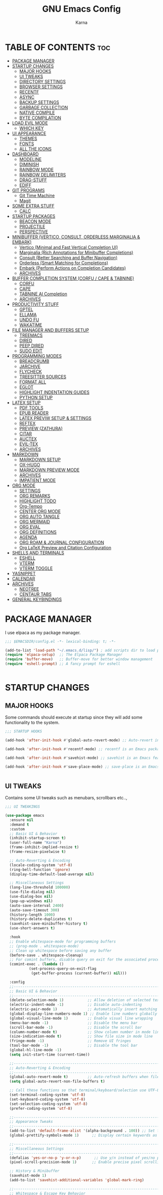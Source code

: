 #+TITLE: GNU Emacs Config
#+AUTHOR: Karna
#+auto_tangle: t
#+DESCRIPTION: My personal Emacs config.
#+STARTUP: showeverything
#+OPTIONS: toc:3

* TABLE OF CONTENTS :toc:
- [[#package-manager][PACKAGE MANAGER]]
- [[#startup-changes][STARTUP CHANGES]]
  - [[#major-hooks][MAJOR HOOKS]]
  - [[#ui-tweaks][UI TWEAKS]]
  - [[#directory-settings][DIRECTORY SETTINGS]]
  - [[#browser-settings][BROWSER SETTINGS]]
  - [[#recentf][RECENTF]]
  - [[#async][ASYNC]]
  - [[#backup-settings][BACKUP SETTINGS]]
  - [[#garbage-collection][GARBAGE COLLECTION]]
  - [[#native-compile][NATIVE COMPILE]]
  - [[#byte-compilation][BYTE COMPILATION]]
- [[#load-evil-mode][LOAD EVIL MODE]]
  - [[#which-key][WHICH KEY]]
- [[#ui-appearance][UI APPEARANCE]]
  - [[#themes][THEMES]]
  - [[#fonts][FONTS]]
  - [[#all-the-icons][ALL THE ICONS]]
- [[#dashboard][DASHBOARD]]
  - [[#modeline][MODELINE]]
  - [[#diminish][DIMINISH]]
  - [[#rainbow-mode][RAINBOW MODE]]
  - [[#rainbow-delimiters][RAINBOW DELIMITERS]]
  - [[#drag-stuff][DRAG-STUFF]]
  - [[#ediff][EDIFF]]
- [[#git-programs][GIT PROGRAMS]]
  - [[#git-time-machine][Git Time Machine]]
  - [[#magit][Magit]]
- [[#some-extra-stuff][SOME EXTRA STUFF]]
  - [[#calc][CALC]]
- [[#startup-packages][STARTUP PACKAGES]]
  - [[#beacon-mode][BEACON MODE]]
  - [[#projectile][PROJECTILE]]
  - [[#perspective][PERSPECTIVE]]
- [[#minibuffer-vertico-consult-orderless-marginalia--embark][MINIBUFFER (VERTICO, CONSULT, ORDERLESS MARGINALIA & EMBARK)]]
  - [[#vertico-minimal-and-fast-vertical-completion-ui][Vertico (Minimal and Fast Vertical Completion UI)]]
  - [[#marginalia-rich-annotations-for-minibuffer-completions][Marginalia (Rich Annotations for Minibuffer Completions)]]
  - [[#consult-better-searching-and-buffer-navigation][Consult (Better Searching and Buffer Navigation)]]
  - [[#orderless-smart-matching-for-completions][Orderless (Smart Matching for Completions)]]
  - [[#embark-perform-actions-on-completion-candidates][Embark (Perform Actions on Completion Candidates)]]
  - [[#archives][ARCHIVES]]
- [[#buffer-completion-system-corfu--cape--tabnine][BUFFER COMPLETION SYSTEM (CORFU / CAPE & TABNINE)]]
  - [[#corfu][CORFU]]
  - [[#cape][CAPE]]
  - [[#tabnine-ai-completion][TABNINE AI Completion]]
  - [[#archives-1][ARCHIVES]]
- [[#productivity-stuff][PRODUCTIVITY STUFF]]
  - [[#gptel][GPTEL]]
  - [[#ellama][ELLAMA]]
  - [[#undo-fu][UNDO FU]]
  - [[#wakatime][WAKATIME]]
- [[#file-manager-and-buffers-setup][FILE MANAGER AND BUFFERS SETUP]]
  - [[#treemacs][TREEMACS]]
  - [[#dired][DIRED]]
  - [[#peep-dired][PEEP DIRED]]
  - [[#sudo-edit][SUDO EDIT]]
- [[#programming-modes][PROGRAMMING MODES]]
  - [[#breadcrumb][BREADCRUMB]]
  - [[#jarchive][JARCHIVE]]
  - [[#flycheck][FLYCHECK]]
  - [[#treesitter-sources][TREESITTER SOURCES]]
  - [[#format-all][FORMAT ALL]]
  - [[#eglot][EGLOT]]
  - [[#highlight-indentation-guides][HIGHLIGHT INDENTATION GUIDES]]
  - [[#python-setup][PYTHON SETUP]]
- [[#latex-setup][LATEX SETUP]]
  - [[#pdf-tools][PDF TOOLS]]
  - [[#epub-reader][EPUB READER]]
  - [[#latex-previw-setup--settings][LATEX PREVIW SETUP & SETTINGS]]
  - [[#reftex][REFTEX]]
  - [[#preview-zathura][PREVIEW (ZATHURA)]]
  - [[#citar][CITAR]]
  - [[#auctex][AUCTEX]]
  - [[#evil-tex][EVIL-TEX]]
  - [[#archives-2][ARCHIVES]]
- [[#markdown][MARKDOWN]]
  - [[#markdown-setup][MARKDOWN SETUP]]
  - [[#ox-hugo][OX-HUGO]]
  - [[#markdown-preview-mode][MARKDOWN PREVIEW MODE]]
  - [[#archives-3][ARCHIVES]]
  - [[#impatient-mode][IMPATIENT MODE]]
- [[#org-mode][ORG MODE]]
  - [[#settings][SETTINGS]]
  - [[#org-remarks][ORG REMARKS]]
  - [[#highlight-todo][HIGHLIGHT TODO]]
  - [[#org-tempo][Org-Tempo]]
  - [[#center-org-mode][CENTER ORG MODE]]
  - [[#org-auto-tangle][ORG AUTO TANGLE]]
  - [[#org-mermaid][ORG MERMAID]]
  - [[#org-eval][ORG EVAL]]
  - [[#org-definitions][ORG DEFINITIONS]]
  - [[#agenda][AGENDA]]
  - [[#org-roam--journal-configuration][ORG ROAM & JOURNAL CONFIGURATION]]
  - [[#org-latex-preview-and-citation-configuration][Org LaTeX Preview and Citation Configuration]]
- [[#shells-and-terminals][SHELLS AND TERMINALS]]
  - [[#eshell][ESHELL]]
  - [[#vterm][VTERM]]
  - [[#vterm-toggle][VTERM TOGGLE]]
- [[#yasnippet][YASNIPPET]]
- [[#calendar][CALENDAR]]
- [[#archives-4][ARCHIVES]]
  - [[#neotree][NEOTREE]]
  - [[#centaur-tabs][CENTAUR TABS]]
- [[#general-keybindings][GENERAL KEYBINDINGS]]

* PACKAGE MANAGER
  I use elpaca as my package manager.

#+BEGIN_SRC emacs-lisp
;;; $EMACSDIR/config.el -*- lexical-binding: t; -*-

(add-to-list 'load-path "~/.emacs.d/lisp/") ; add scripts dir to load path
(require 'elpaca-setup)  ;; The Elpaca Package Manager
(require 'buffer-move)   ;; Buffer-move for better window management
(require 'eshell-prompt) ;; A fancy prompt for eshell


#+END_SRC

* STARTUP CHANGES

** MAJOR HOOKS
Some commands should execute at startup since they will add some functionality to the system.

#+BEGIN_SRC emacs-lisp
;;; STARTUP HOOKS

(add-hook 'after-init-hook #'global-auto-revert-mode) ;; Auto-revert in Emacs is a feature that automatically updates the contents of a buffer to reflect changes made to the underlying file on disk.

(add-hook 'after-init-hook #'recentf-mode) ;; recentf is an Emacs package that maintains a list of recently  accessed files, making it easier to reopen files you have worked on recently.

(add-hook 'after-init-hook #'savehist-mode) ;; savehist is an Emacs feature that preserves the minibuffer history between sessions.

(add-hook 'after-init-hook #'save-place-mode) ;; save-place is an Emacs package that allows you to remember the position of the cursor when opening a file.


#+END_SRC

** UI TWEAKS
  Contains some UI tweaks such as menubars, scrollbars etc..,

#+BEGIN_SRC emacs-lisp
;;; UI TWEAKINGS

(use-package emacs
  :ensure nil
  :demand t
  :custom
  ;; Basic UI & Behavior
  (inhibit-startup-screen t)
  (user-full-name "Karna")
  (frame-inhibit-implied-resize t)
  (frame-resize-pixelwise t)

  ;; Auto-Reverting & Encoding
  (locale-coding-system 'utf-8)
  (ring-bell-function 'ignore)
  (display-time-default-load-average nil)

  ;; Miscellaneous Settings
  (long-line-threshold 100000)
  (use-file-dialog nil)
  (use-dialog-box nil)
  (pop-up-windows nil)
  (auto-save-interval 2400)
  (auto-save-timeout 300)
  (history-length 1000)
  (history-delete-duplicates t)
  (savehist-save-minibuffer-history t)
  (use-short-answers t)

  :hook
  ;; Enable whitespace-mode for programming buffers
  ;; (prog-mode . whitespace-mode)
  ;; Clean up whitespace before saving any buffer
  (before-save . whitespace-cleanup)
  ;; For comint buffers, disable query on exit for the associated process
  (comint-exec . (lambda ()
		   (set-process-query-on-exit-flag
		    (get-buffer-process (current-buffer)) nil)))

  :config
  ;;----------------------------------------------------------------------------
  ;; Basic UI & Behavior
  ;;----------------------------------------------------------------------------
  (delete-selection-mode 1)           ;; Allow deletion of selected text
  (electric-indent-mode -1)           ;; Disable auto-indenting
  (electric-pair-mode 1)              ;; Automatically insert matching parens
  (global-display-line-numbers-mode 1) ;; Enable line numbers globally
  (global-visual-line-mode 1)         ;; Enable visual line wrapping
  (menu-bar-mode -1)                  ;; Disable the menu bar
  (scroll-bar-mode -1)                ;; Disable the scroll bar
  (column-number-mode t)              ;; Show column number in mode line
  (size-indication-mode t)            ;; Show file size in mode line
  (fringe-mode -1)                    ;; Remove UI fringes
  (tool-bar-mode -1)                  ;; Disable the tool bar
  (global-hl-line-mode -1)
  (setq init-start-time (current-time))

  ;;----------------------------------------------------------------------------
  ;; Auto-Reverting & Encoding
  ;;----------------------------------------------------------------------------
  (global-auto-revert-mode t)         ;; Auto-refresh buffers when files change
  (setq global-auto-revert-non-file-buffers t)

  ;; Call these functions so that terminal/keyboard/selection use UTF-8
  (set-terminal-coding-system 'utf-8)
  (set-keyboard-coding-system 'utf-8)
  (set-selection-coding-system 'utf-8)
  (prefer-coding-system 'utf-8)

  ;;----------------------------------------------------------------------------
  ;; Appearance Tweaks
  ;;----------------------------------------------------------------------------
  (add-to-list 'default-frame-alist '(alpha-background . 100)) ;; Set frame transparency
  (global-prettify-symbols-mode 1)      ;; Display certain keywords as symbols

  ;;----------------------------------------------------------------------------
  ;; Miscellaneous Settings
  ;;----------------------------------------------------------------------------
  (defalias 'yes-or-no-p 'y-or-n-p)      ;; Use y/n instead of yes/no prompts
  (pixel-scroll-precision-mode 1)       ;; Enable precise pixel scrolling

  ;; History & Minibuffer
  (savehist-mode 1)
  (add-to-list 'savehist-additional-variables 'global-mark-ring)

  ;;----------------------------------------------------------------------------
  ;; Whitespace & Escape Key Behavior
  ;;----------------------------------------------------------------------------
  (global-set-key [escape] 'keyboard-escape-quit))

;; --- Speed benchmarking -----------------------------------------------------
(let ((init-time (float-time (time-subtract (current-time) init-start-time)))
      (total-time (string-to-number (emacs-init-time "%f"))))
  (message (concat
    (propertize "Startup time: " 'face 'bold)
    (format "%.2fs " init-time)
    (propertize (format "(+ %.2fs system time)"
			(- total-time init-time)) 'face 'shadow))))


#+END_SRC

** DIRECTORY SETTINGS
Emacs always saves everything in $EMACSDIR itself which is very annoying to push all the unnecessary files into git. (For example recentfiles cache, etc..,).

#+BEGIN_SRC emacs-lisp
;;; CUSTOM DIRECTORIES FOR CACHE FILES

(defun dir-concat (dir file)
  "join path DIR with filename FILE correctly"
  (concat (file-name-as-directory dir) file))

(defvar user-cache-directory "~/.cache/emacs/"
  "Location where files created by emacs are placed.") ;; Creating an emacs directory in ~/.cache for all the files that are created by emacs

(setq save-place-file (dir-concat user-cache-directory "places")) ;; Saving the place history in custom directory.
(setq transient-history-file (dir-concat user-cache-directory "transient-history.el")) ;; Saving transient-history file in ~/.cache/emacs/

(setq bookmark-default-file (dir-concat user-emacs-directory ".cache/bookmarks")) ;; Saving bookmarks in custom directory which is helped to display in emacs dashboard.

(setq auto-save-list-file-prefix (dir-concat user-cache-directory "auto-save-list/.saves-"))

(setq savehist-file (dir-concat user-cache-directory "savehist"))

(setq tramp-persistency-file-name (dir-concat user-cache-directory "tramp"))

(setq lsp-session-file (dir-concat user-cache-directory "lsp-session"))

(setq dap-breakpoints-file (dir-concat user-cache-directory "dap-breakpoints"))

(setq projectile-known-projects-file (dir-concat user-emacs-directory ".cache/projectile-bookmarks.eld"))

(setq eshell-directory-name (dir-concat user-cache-directory "eshell"))
(setq eshell-history-file-name (dir-concat user-cache-directory "eshell-history"))
(setq eshell-last-dir-ring-file-name (dir-concat user-cache-directory "eshell-last-dir-ring"))

(setq undo-fu-session-directory
	(dir-concat user-cache-directory "undo-fu-session/"))

(setq persp-state-default-file (dir-concat user-emacs-directory ".cache/sessions"))

#+END_SRC

** BROWSER SETTINGS
   Changing default browsers

#+BEGIN_SRC emacs-lisp
;;; BROWSER SETTINGS

;; Set the default browser function and program
(setq browse-url-browser-function 'browse-url-generic)
(setq browse-url-generic-program "zen-browser")
(setq browse-url-default-program "zen-browser")

;; (Optional) If you're using Org mode and want to specify a browser for HTML export:
(setq org-html-htmlize-browser "zen-browser")

;; Configure file associations for Org mode
(setq org-file-apps
      '(("auto-mode" . emacs)
	("\\.mm\\'" . default)
	("\\.x?html?\\'" . "zen-browser %s")
	("\\.pdf\\'" . "~/.local/bin/zathura %s")))

;; (setcdr (assq 'system org-file-apps-defaults-gnu) "xdg-open %s")
(setcdr (assq 'system org-file-apps-gnu) "xdg-open %s")

(advice-add 'org-open-file :around
            (lambda (orig-fun &rest args)
              ;; Work around a weird problem with xdg-open.
              (let ((process-connection-type nil))
                (apply orig-fun args))))


#+END_SRC

** RECENTF
Recentf mode is used by emacs to save recent files for faster access and also can be used in the emacs dashboard. We can also ignore some files or directories like below.

#+BEGIN_SRC emacs-lisp
;;; RECENTF SETTINGS

(require 'recentf)

;; Configure recentf settings
(setq recentf-save-file (dir-concat user-cache-directory "recentf")
      recentf-max-saved-items 200
      recentf-auto-cleanup 180)

;; Exclude specific files from recentf tracking
(setq recentf-exclude
      '("~/.cache/emacs/"   ;; Exclude everything inside ~/.cache/emacs/
	"/mnt/Karna/Git/Project-K/Org/Tasks.org"
	"_region_\\.tex$"    ;; Exclude any _region_.tex file
	"^/tmp/"))           ;; Exclude everything inside /tmp/

;; Enable recentf mode
(recentf-mode 1)


#+END_SRC

** ASYNC
[[https://github.com/jwiegley/emacs-async][Async]] let us use asynchronous processes whereever possible, pretty useful.

#+BEGIN_SRC emacs-lisp
;;; ASYNCHRONOUS PROCESS

(use-package async
  :ensure t
  :defer t
  :init (dired-async-mode 1))


#+END_SRC

** BACKUP SETTINGS
By default, Emacs creates automatic backups of files in their original directories, such "file.el" and the backup "file.el~".  This leads to a lot of clutter, so let's tell Emacs to put all backups that it creates in the =TRASH= directory.

#+BEGIN_SRC emacs-lisp
;;; BACKUP SETTINGS

(setq backup-directory-alist '((".*" . "~/.local/share/Trash/files"))) ;; Default to Trash folder

;; Else you can also create a custom backup directory in ~/.cache/emacs and save the files versions wise

;;(setq backup-directory-alist
;;      `(("." . ,(dir-concat user-cache-directory "backup")))
;;      backup-by-copying t ; Use copies
;;      version-control t ; Use version numbers on backups
;;      delete-old-versions t ; Automatically delete excess backups
;;      kept-new-versions 5 ; Newest versions to keep
;;      kept-old-versions 3 ; Old versions to keep
;;      )


#+END_SRC

** GARBAGE COLLECTION
GC is the process of freeing up memory from unused/used up variables. We set the threshold on the GC so emacs will be a little faster.

#+BEGIN_SRC emacs-lisp
;;; GARBAGE COLLECTION

;; --- 1. Delay GC during startup to speed things up ---
(setq gc-cons-threshold most-positive-fixnum)

;; --- 2. Configure gcmh to dynamically manage GC after startup ---
(use-package gcmh
  :ensure t
  :diminish
  :init
  (setq gcmh-high-cons-threshold 402653184  ;; 384 MB: high threshold during busy periods
	gcmh-low-cons-threshold 16777216     ;; 16 MB: lower threshold when idle
	gcmh-idle-delay 5)                  ;; Wait 5 seconds of idle before lowering the threshold
  :config
  (gcmh-mode 1))

;; --- 3. After startup, restore GC settings and report load time ---
(add-hook 'emacs-startup-hook
	  (lambda ()
	    ;; Reset GC thresholds to reasonable values for normal operation.
	    (setq gc-cons-threshold 402653184
		  gc-cons-percentage 0.6)
	    (message "*** Emacs loaded in %.2f seconds with %d garbage collections."
		     (float-time (time-subtract after-init-time before-init-time))
		     gcs-done)))


#+END_SRC

** NATIVE COMPILE
Native Compile support and silence some annoying warnings when a package gets installed.

#+BEGIN_SRC emacs-lisp
;;; NATIVE COMPILE SUPPRESSION

;; Option 1: Disable deferred native compilation entirely.
;; This prevents background compilation tasks from running during interactive sessions.
(if (boundp 'comp-deferred-compilation)
    (setq comp-deferred-compilation nil)
  (setq native-comp-deferred-compilation nil))

;; Option 2 (alternative):
;; If you prefer to retain asynchronous native compilation to gradually compile packages in the background,
;; you can leave deferred compilation enabled and instead silence its warnings:
;; (setq native-comp-async-report-warnings-errors nil)

;; In noninteractive sessions (like batch scripts), prefer newer source files over stale byte-compiled ones.
;; This skips unnecessary mtime checks on *.elc files, shaving off some IO time.
(setq load-prefer-newer noninteractive)


#+END_SRC

** BYTE COMPILATION

#+BEGIN_SRC emacs-lisp
;;; BYTE COMPILATION

;; Byte-compile elisp files after saving
(defun auto-byte-recompile ()
  "Auto-recompile `.el' files to `.elc' if they exist."
  (when (and buffer-file-name
	     (eq major-mode 'emacs-lisp-mode)
	     (not (string-match-p "init\\.el$" buffer-file-name))
	     (file-exists-p (byte-compile-dest-file buffer-file-name)))
    (byte-recompile-file buffer-file-name)))

(defun byte-recompile-init-file ()
  "Recompile the Emacs init file on exit if it exists."
  (when (and user-init-file
	     (file-exists-p user-init-file))
    (byte-recompile-file user-init-file)))

(add-hook 'after-save-hook #'auto-byte-recompile)
(add-hook 'kill-emacs-hook #'byte-recompile-init-file)
(add-hook 'after-save-hook #'executable-make-buffer-file-executable-if-script-p)


#+END_SRC

-----

* LOAD EVIL MODE
[[https://github.com/emacs-evil/evil][Evil]] is an extensible vi/vim layer for Emacs. Because...let's face it. The Vim keybindings are just plain better.

#+BEGIN_SRC emacs-lisp
;;; EVIL MODE IN EMACS

;; Expands to: (elpaca evil (use-package evil :demand t))
(use-package evil
  :diminish
  :ensure t
  :init      ;; tweak evil's configuration before loading it
  (setq evil-want-integration t  ;; This is optional since it's already set to t by default.
	evil-want-keybinding nil
	evil-vsplit-window-right t
	evil-split-window-below t
	evil-undo-system 'undo-redo)  ;; Adds vim-like C-r redo functionality
  (evil-mode 1))

(use-package evil-collection
  :diminish
  :after evil
  :config
  ;; Do not uncomment this unless you want to specify each and every mode
  ;; that evil-collection should works with.  The following line is here
  ;; for documentation purposes in case you need it.
  ;; (setq evil-collection-mode-list '(calendar dashboard dired ediff info magit ibuffer))
  (add-to-list 'evil-collection-mode-list 'help) ;; evilify help mode
  (evil-collection-init))

(use-package evil-tutor :diminish)

;; Using RETURN to follow links in Org/Evil
;; Unmap keys in 'evil-maps if not done, (setq org-return-follows-link t) will not work
(with-eval-after-load 'evil-maps
  (define-key evil-motion-state-map (kbd "SPC") nil)
  (define-key evil-motion-state-map (kbd "RET") nil)
  (define-key evil-motion-state-map (kbd "TAB") nil))
;; Setting RETURN key in org-mode to follow links
  (setq org-return-follows-link  t)


#+END_SRC

** WHICH KEY
Which Key is a minor mode for Emacs that displays the key bindings following your currently entered incomplete command (a prefix) in a popup

#+BEGIN_SRC emacs-lisp
;;; WHICH KEY

(use-package which-key
  :init
    (which-key-mode 1)
  :diminish
  :config
  (setq which-key-side-window-location 'bottom
    which-key-sort-order #'which-key-key-order-alpha
    which-key-allow-imprecise-window-fit nil
    which-key-sort-uppercase-first nil
    which-key-add-column-padding 1
    which-key-max-display-columns nil
    which-key-min-display-lines 6
    which-key-side-window-slot -10
    which-key-side-window-max-height 0.25
    which-key-idle-delay 0.8
    which-key-max-description-length 25
    which-key-allow-imprecise-window-fit nil
    which-key-separator " → " ))


#+END_SRC

-----

* UI APPEARANCE

** THEMES

#+BEGIN_SRC emacs-lisp
;;; EF THEMES

(use-package ef-themes
  :ensure t
  :config
  (defvar my/current-ef-theme 'ef-cyprus
    "Stores the current theme to toggle between `ef-cyprus` and `ef-winter`.")

  (defun my/toggle-ef-theme ()
    "Toggle between `ef-cyprus` and `ef-winter` themes."
    (interactive)
    (setq my/current-ef-theme (if (eq my/current-ef-theme 'ef-cyprus)
				  'ef-winter
				'ef-cyprus))
    (ef-themes-select my/current-ef-theme)
    (message "Switched to %s" my/current-ef-theme))

  ;; Load default theme
  (ef-themes-select my/current-ef-theme))

;;; NANO THEMES

;; (use-package nano-theme
;;   :ensure (nano-theme :host github :repo "rougier/nano-theme")
;;   :config
;;   (load-theme 'nano t)
;;   (nano-light))


#+END_SRC

*** DOOM THEME

#+BEGIN_SRC emacs-lisp :tangle no
;;; DOOM THEMES

(add-to-list 'custom-theme-load-path "~/.config/emacs/themes/")
(use-package doom-themes
  :config
  (setq doom-themes-enable-bold t    ; Enable bold text
	doom-themes-enable-italic t) ; Enable italic text
  ;(load-theme 'doom-challenger-deep t) ; Load default theme
  (doom-themes-neotree-config) ; Enable neotree theme
  (doom-themes-org-config))  ; Improve org-mode fontification


#+END_SRC

** FONTS

#+BEGIN_SRC emacs-lisp
;;; FONTS

(add-to-list 'default-frame-alist '(font . "Roboto Mono Nerd Font-13:bold"))

(set-face-attribute 'default nil
		    :font "Roboto Mono Nerd Font"
		    :height 120
		    :weight 'bold)

(set-face-attribute 'fixed-pitch nil
		    :font "Roboto Mono Nerd Font"
		    :height 130
		    :weight 'bold)

(set-face-attribute 'variable-pitch nil
		    :font "Roboto Mono Nerd Font"
		    :height 120
		    :weight 'bold)

;; Italics for comments & keywords
(set-face-attribute 'font-lock-comment-face nil :slant 'italic)
(set-face-attribute 'font-lock-keyword-face nil :slant 'italic)

(setq-default line-spacing 0)

(set-display-table-slot standard-display-table 'truncation (make-glyph-code ?…))
(set-display-table-slot standard-display-table 'wrap (make-glyph-code ?–))


#+END_SRC

** ALL THE ICONS
All The Icons is an emcas package that provides a collection of icons for use in various Emacs features, such as the mode-line, minibuffer, and other user interfaces.

#+BEGIN_SRC emacs-lisp
;;; ALL THE ICONS

(use-package all-the-icons
  :ensure t
  :if (display-graphic-p))

(use-package all-the-icons-dired
  :ensure t
  :defer t
  :hook (dired-mode . (lambda () (all-the-icons-dired-mode t))))

(use-package all-the-icons-completion
  :ensure t
  :defer t
  :hook (marginalia-mode . #'all-the-icons-completion-marginalia-setup)
  :init
  (all-the-icons-completion-mode))

(use-package nerd-icons :defer t
  :custom
  (nerd-icons-color-icons t))


#+END_SRC

-----

* DASHBOARD
[[https://github.com/emacs-dashboard/emacs-dashboard][Emacs Dashboard]] is an extensible startup screen showing you recent files, bookmarks, agenda items and an Emacs banner.

#+BEGIN_SRC emacs-lisp
;;; EMACS DASHBOARD

;; Load dashboard instead of scratchpad at startup
(setq initial-buffer-choice (lambda () (get-buffer "*dashboard*")))

;;(use-package page-break-lines :ensure t) ;; enable if you want horizontal lines between sections in dashboard.

(use-package dashboard
  :ensure t
  :init
  (setq initial-buffer-choice 'dashboard-open)
  (setq dashboard-set-heading-icons t)
  (setq dashboard-set-file-icons t)
  (setq dashboard-display-icons-p t)
  (setq dashboard-icon-type 'nerd-icons)
  (setq dashboard-show-shortcuts nil)
  (setq dashboard-projects-backend 'projectile)
  (setq dashboard-banner-logo-title "I'll Walk My Own Path!")
  (setq dashboard-startup-banner 'logo)
  ;; (setq dashboard-startup-banner "~/.config/emacs/assets/emacs.png")
  (setq dashboard-center-content t)
  (setq dashboard-items '((vocabulary)
			  (recents . 5)
			  (agenda . 5)
			  (bookmarks . 10)
			  (projects . 5)))
  (setq dashboard-startupify-list '(dashboard-insert-banner
				    dashboard-insert-newline
				    dashboard-insert-banner-title
				    dashboard-insert-newline
				    dashboard-insert-init-info
				    dashboard-insert-items))
  (setq dashboard-item-generators '(
				    (vocabulary . gopar/dashboard-insert-vocabulary)
				    (recents . dashboard-insert-recents)
				    (bookmarks . dashboard-insert-bookmarks)
				    (agenda . dashboard-insert-agenda)
				    (projects . dashboard-insert-projects)))
  (defun gopar/dashboard-insert-vocabulary (list-size)
    (dashboard-insert-heading " Word of the Day:"
			      nil
			      (all-the-icons-faicon "newspaper-o"
						    :height 1.2
						    :v-adjust 0.0
						    :face 'dashboard-heading))
    (insert "\n")
    (let ((random-line nil)
	  (lines nil))
      (with-temp-buffer
	(insert-file-contents (concat user-emacs-directory "assets/words"))
	(goto-char (point-min))
	(setq lines (split-string (buffer-string) "\n" t))
	(setq random-line (nth (random (length lines)) lines))
	(setq random-line (string-join (split-string random-line) " ")))
      (insert "    " random-line)))
  :config
  (dashboard-setup-startup-hook)
  (add-hook 'dashboard-mode-hook
	    (lambda ()
	      (display-line-numbers-mode -1))))


#+END_SRC

** MODELINE
The modeline is the bottom status bar that appears in Emacs windows.  While you can create your own custom modeline, why go to the trouble when Doom Emacs already has a nice modeline package available.  For more information on what is available to configure in the Doom modeline, check out: [[https://github.com/seagle0128/doom-modeline][Doom Modeline]]

#+BEGIN_SRC emacs-lisp
;;; DOOM MODELINE

(use-package doom-modeline
  :ensure t
  :init (doom-modeline-mode 1)
  :custom
  (inhibit-compacting-font-caches t)
  (doom-modeline-buffer-file-name-style 'relative-from-project)
  (doom-modeline-major-mode-icon nil)
  (doom-modeline-minor-modes nil)
  (doom-modeline-buffer-encoding nil)
  (doom-modeline-buffer-state-icon nil)
  (doom-modeline-lsp nil)
  :hook (after-init . doom-modeline-mode)
  :config
    (setq doom-modeline-height 25      ;; sets modeline height
	  doom-modeline-bar-width 5    ;; sets right bar width
	  doom-modeline-persp-name t   ;; adds perspective name to modeline
	  doom-modeline-persp-icon t))


#+END_SRC

** DIMINISH
This package implements hiding or abbreviation of the modeline displays (lighters) of minor-modes.  With this package installed, you can add ':diminish' to any use-package block to hide that particular mode in the modeline.

#+BEGIN_SRC emacs-lisp
;;; DIMINISH

(use-package diminish
  :ensure t
  :defer t
  :init
  (diminish 'visual-line-mode)
  (diminish 'subword-mode)
  (diminish 'beacon-mode)
  (diminish 'irony-mode)
  (diminish 'page-break-lines-mode)
  (diminish 'rainbow-delimiters-mode)
  (diminish 'auto-revert-mode)
  (diminish 'yas-minor-mode)
)


#+END_SRC

** RAINBOW MODE
Display the actual color as a background for any hex color value (ex. #ffffff).  The code block below enables rainbow-mode in all programming modes (prog-mode) as well as org-mode, which is why rainbow works in this document.

#+BEGIN_SRC emacs-lisp
;;; RAINBOW MODE

(use-package rainbow-mode
  :ensure t
  :defer t
  :diminish
  :hook org-mode prog-mode)


#+END_SRC

** RAINBOW DELIMITERS
Adding rainbow coloring to parentheses.

#+BEGIN_SRC emacs-lisp
;;; RAINBOW DELIMITERS
(use-package rainbow-delimiters
  :ensure t
  :defer t
  :hook ((emacs-lisp-mode . rainbow-delimiters-mode)
	 (clojure-mode . rainbow-delimiters-mode)))


#+END_SRC

** DRAG-STUFF
[[https://github.com/rejeep/drag-stuff.el][Drag Stuff]] is a minor mode for Emacs that makes it possible to drag stuff (words, region, lines) around in Emacs.  When 'drag-stuff-define-keys' is enabled, then the following keybindings are set: M-up, M-down, M-left, and M-right.

#+BEGIN_SRC emacs-lisp
;;; DRAG STUFF

(use-package drag-stuff
  :ensure t
  :defer t
  :diminish
  :init
  (drag-stuff-global-mode 1)
  (drag-stuff-define-keys))


#+END_SRC

** EDIFF
'ediff' is a diff program that is built into Emacs.  By default, 'ediff' splits files vertically and places the 'help' frame in its own window.  I have changed this so the two files are split horizontally and the 'help' frame appears as a lower split within the existing window.  Also, I create my own 'karna-ediff-hook' where I add 'j/k' for moving to next/prev diffs.  By default, this is set to 'n/p'.

#+BEGIN_SRC emacs-lisp
;;; EDIFF SETUP

(setq ediff-split-window-function 'split-window-horizontally
      ediff-window-setup-function 'ediff-setup-windows-plain)

(defun karna-ediff-hook ()
  (ediff-setup-keymap)
  (define-key ediff-mode-map "j" 'ediff-next-difference)
  (define-key ediff-mode-map "k" 'ediff-previous-difference))

(add-hook 'ediff-mode-hook 'karna-ediff-hook)


#+END_SRC

-----

* GIT PROGRAMS
  Git Programs that I personally love with Emacs.

** Git Time Machine
[[https://github.com/emacsmirror/git-timemachine][git-timemachine]] is a program that allows you to move backwards and forwards through a file's commits.  'SPC g t' will open the time machine on a file if it is in a git repo.  Then, while in normal mode, you can use 'CTRL-j' and 'CTRL-k' to move backwards and forwards through the commits.

#+BEGIN_SRC emacs-lisp
;;; GIT TIMEMACHINE

(use-package git-timemachine
  :after git-timemachine
  :defer t
  :hook (evil-normalize-keymaps . git-timemachine-hook)
  :config
    (evil-define-key 'normal git-timemachine-mode-map (kbd "C-j") 'git-timemachine-show-previous-revision)
    (evil-define-key 'normal git-timemachine-mode-map (kbd "C-k") 'git-timemachine-show-next-revision)
)


#+END_SRC

** Magit
[[https://magit.vc/manual/][Magit]] is a full-featured git client for Emacs.

#+BEGIN_SRC emacs-lisp

;;; MAGIT
;; Transient is required by Magit for handling popups and keybindings
(use-package transient
  :defer t)

;; Magit - A Git porcelain inside Emacs
(use-package magit
  :after transient  ;; Ensure transient is loaded first
  :defer t          ;; Load Magit when needed
  :custom
  (magit-show-long-lines-warning nil))  ;; Disable long lines warning in Magit


#+END_SRC

-----

* SOME EXTRA STUFF
I am so lazy to document so adding some of the extras here

#+BEGIN_SRC emacs-lisp
;;; SOME EXTRA STUFF
(use-package tldr :ensure t :defer t)

;; Use puni-mode globally and disable it for term-mode.
(use-package puni
  :defer t
  :init
  ;; The autoloads of Puni are set up so you can enable `puni-mode` or
  ;; `puni-global-mode` before `puni` is actually loaded. Only after you press
  ;; any key that calls Puni commands, it's loaded.
  (puni-global-mode)
  (add-hook 'term-mode-hook #'puni-disable-puni-mode))

(use-package expand-region
  :bind ("C-=" . er/expand-region))


#+END_SRC

** CALC

#+BEGIN_SRC emacs-lisp
;;; CALC

(use-package calc
  :ensure nil  ;; tells Elpaca not to manage calc because it's built-in
  :bind (("C-x c" . calc)
	 ("C-S-e" . latex-math-from-calc)
	 ("C-c e" . calc-embedded))
  :config
  (use-package calc-embed
    :ensure nil
    :bind (:map calc-override-minor-modes-map
	   ("'" . calc-algebraic-entry)))
  (use-package calc-yank
    :ensure nil
    :defer t
    :config
    (define-advice calc-finish-stack-edit (:around (orig-fn &rest args) pop-to-buffer)
      (cl-letf (((symbol-function 'switch-to-buffer)
		 #'pop-to-buffer))
	(apply orig-fn args))))
  (setq calc-make-windows-dedicated t)
  (defun latex-math-from-calc ()
    "Evaluate `calc' on the contents of line at point."
    (interactive)
    (let ((lang (if (memq major-mode '(org-mode latex-mode LaTex-mode))
		    'latex 'normal)))
      (cond ((region-active-p)
	     (let* ((beg (region-beginning))
		    (end (region-end))
		    (string (buffer-substring-no-properties beg end)))
	       (kill-region beg end)
	       (insert (calc-eval `(,string calc-language ,lang
					    calc-prefer-frac t
					    calc-angle-mode rad)))))
	    (t (let ((l (thing-at-point 'line)))
		 (end-of-line 1)
		 (kill-line 0)
		 (insert (calc-eval `(,l
				      calc-language ,lang
				      calc-prefer-frac t
				      calc-angle-mode rad)))))))))

;; If you need additional settings for calc after org-latex-preview, combine them into the same declaration:
(use-package calc
  :ensure nil
  :after org-latex-preview
  :hook (calc-mode . my/olp-calc-settings)
  :config
  (defun my/olp-calc-settings ()
    (setq-local org-latex-preview-numbered nil
		org-latex-preview-auto-ignored-commands
		'(mwheel-scroll pixel-scroll-precision
		  scroll-up-command scroll-down-command
		  scroll-other-window scroll-other-window-down))))


#+END_SRC

-----

* STARTUP PACKAGES
These are some of my packages that are required on startup

** BEACON MODE
Whenever the window scrolls a light will shine on top of your cursor so you know where it is - [[https://github.com/Malabarba/beacon][BEACON]].

#+BEGIN_SRC emacs-lisp
;;; BEACON

(use-package beacon
  :ensure t
  :defer t
  :init
  ;;(setq beacon-size 40)
  ;;(setq beacon-color "#ff00ff")
  (beacon-mode 1))


#+END_SRC

** PROJECTILE
[[https://github.com/bbatsov/projectile][Projectile]] is a project interaction library for Emacs.  It should be noted that many projectile commands do not work if you have set "fish" as the "shell-file-name" for Emacs.  I had initially set "fish" as the "shell-file-name" in the Vterm section of this config, but oddly enough I changed it to "bin/sh" and projectile now works as expected, and Vterm still uses "fish" because my default user "sh" on my Linux system is "fish".

#+BEGIN_SRC emacs-lisp
;;; PROJECTILE

(use-package projectile
  :ensure t
  :init
  ;; Set the search path for Projectile if the directory exists.
  (when (file-directory-p "/mnt/Karna/Git/Project-K")
    (setq projectile-project-search-path '("/mnt/Karna/Git/Project-K/")))
  ;; Define the action to take when switching projects.
  (setq projectile-switch-project-action #'projectile-dired)
  ;; :custom
  ;; Use Ivy for completion within Projectile.
  ;; (projectile-completion-system 'ivy)
  :config
  ;; Now that Projectile is loaded, append the extra directories to ignore.
  (setq projectile-globally-ignored-directories
	(append projectile-globally-ignored-directories
		'("node_modules" "dist" "build" "vendor" ".venv" "tmp" "cache" "log" "bower_components")))
  (projectile-mode 1))

;(use-package counsel-projectile
;  :ensure t
;  :after (projectile counsel)  ;; Ensure Projectile and Counsel are loaded first.
;  :config
;  (counsel-projectile-mode 1))

(use-package consult-projectile
  :ensure (consult-projectile :type git :host gitlab :repo "OlMon/consult-projectile" :branch "master"))


#+END_SRC

** PERSPECTIVE
[[https://github.com/nex3/perspective-el][Perspective]] provides multiple named workspaces (or "perspectives") in Emacs, similar to multiple desktops in window managers.  Each perspective has its own buffer list and its own window layout, along with some other isolated niceties, like the [[https://www.gnu.org/software/emacs/manual/html_node/emacs/Xref.html][xref]] ring.

#+BEGIN_SRC emacs-lisp
;;; PERSPECTIVE

(use-package perspective
  :ensure t
  :custom
  ;; NOTE! I have also set 'SCP =' to open the perspective menu.
  ;; I'm only setting the additional binding because setting it
  ;; helps suppress an annoying warning message.
  (persp-mode-prefix-key (kbd "C-c M-p"))
  :config
  (persp-mode 1)
  ;; Sets a file to write to when we save states
)

;; This will group buffers by persp-name in ibuffer.
(add-hook 'ibuffer-hook
	  (lambda ()
	    (persp-ibuffer-set-filter-groups)
	    (unless (eq ibuffer-sorting-mode 'alphabetic)
	      (ibuffer-do-sort-by-alphabetic))))

;; Automatically save perspective states to file when Emacs exits.
;; (add-hook 'kill-emacs-hook #'persp-state-save)

(global-set-key (kbd "C-S-s") #'persp-state-save)


#+END_SRC

-----

* MINIBUFFER (VERTICO, CONSULT, ORDERLESS MARGINALIA & EMBARK)

** Vertico (Minimal and Fast Vertical Completion UI)
Vertico provides an efficient and minimalistic vertical completion UI.

#+BEGIN_SRC emacs-lisp
;;; VERTICO

(use-package vertico
  :init
  (vertico-mode)
  :hook
  ;; Tidy paths automatically in the minibuffer.
  (rfn-eshadow-update-overlay-hook . vertico-directory-tidy)
  :config
  ;; Load the directory extension once Vertico is loaded.
  (require 'vertico-directory)
  ;; Show more candidates
  ;(setq vertico-count 20)
  ;; Grow/shrink the minibuffer dynamically.
  (setq vertico-resize nil)
  ;; Enable cycling through candidates.
  (setq vertico-cycle t))


#+END_SRC

** Marginalia (Rich Annotations for Minibuffer Completions)
Marginalia enhances minibuffer completions by providing additional context annotations.

#+BEGIN_SRC emacs-lisp
;;; MARGINALIA

(use-package marginalia
  :ensure t
  :defer t
  :bind (:map minibuffer-local-map
	 ("M-A" . marginalia-cycle))
  :custom
    (marginalia-annotators '(marginalia-annotators-heavy marginalia-annotators-light nil))
  :init (marginalia-mode))


#+END_SRC

** Consult (Better Searching and Buffer Navigation)
The `consult' package provides lots of commands that are enhanced variants of basic, built-in functionality.  One of the headline features of `consult' is its preview facility, where it shows in another Emacs window the context of what is currently matched in the minibuffer.  Here I define key bindings for some commands you may find useful.  The mnemonic for their prefix is "alternative search" (as opposed to the basic C-s or C-r keys).

#+BEGIN_SRC emacs-lisp
;;; CONSULT

(use-package consult
  :ensure t
  :bind (;; A recursive grep
	 ("M-s M-g" . consult-grep)
	 ;; Search for files names recursively
	 ("M-s M-f" . consult-fd)
	 ;; Search through the outline (headings) of the file
	 ("M-s M-o" . consult-outline)
	 ;; Search the current buffer
	 ("M-s M-l" . consult-line)
	 ;; Switch to another buffer, or bookmarked file, or recently
	 ;; opened file.
	 ("M-s M-b" . consult-buffer)))

;;; CONSULT DIR

(use-package consult-dir
 :ensure t
 :defer t
 :bind (("C-x C-d" . consult-dir)
 :map vertico-map
 ("C-x C-d" . consult-dir)
 ("C-x C-j" . consult-dir-jump-file)))

;; The `wgrep' packages lets us edit the results of a grep search
;; while inside a `grep-mode' buffer.  All we need is to toggle the
;; editable mode, make the changes, and then type C-c C-c to confirm
;; or C-c C-k to abort.
;; Further reading: https://protesilaos.com/emacs/dotemacs#h:9a3581df-ab18-4266-815e-2edd7f7e4852

(use-package wgrep
  :ensure t
  :bind ( :map grep-mode-map
	  ("e" . wgrep-change-to-wgrep-mode)
	  ("C-x C-q" . wgrep-change-to-wgrep-mode)
	  ("C-c C-c" . wgrep-finish-edit)))


;; Display a counter showing the number of the current and the other
;; matches.  Place it before the prompt, though it can be after it.
(setq isearch-lazy-count t)
(setq lazy-count-prefix-format "(%s/%s) ")
(setq lazy-count-suffix-format nil)

;; Make regular Isearch interpret the empty space as a regular
;; expression that matches any character between the words you give
;; it.
(setq search-whitespace-regexp ".*?")

;; Install the `wgrep' package.  It makes the grep buffers editable.

;; Install the `consult' package.  It provides lots of useful commands that
;; enhance the minibuffer experience of Emacs (e.g. for searching
;; lines/heading).

;; Install the `embark' package.  It allows you to perform context-sensitive
;; actions, using a prompt and then a key/action selection interface.


#+END_SRC

** Orderless (Smart Matching for Completions)
#+BEGIN_SRC emacs-lisp
;;; ORDERLESS

(use-package orderless
  :ensure t
  :defer t
  :custom
  ;; (orderless-style-dispatchers '(orderless-affix-dispatch))
  ;; (orderless-component-separator #'orderless-escapable-split-on-space)
  (completion-styles '(basic substring initials flex orderless))
  (completion-category-defaults nil)

  (setq completion-category-overrides
	;; NOTE 2021-10-25: I am adding `basic' because it works better as a
	;; default for some contexts.  Read:
	;; <https://debbugs.gnu.org/cgi/bugreport.cgi?bug=50387>.
	;;
	;; `partial-completion' is a killer app for files, because it
	;; can expand ~/.l/s/fo to ~/.local/share/fonts.
	;;
	;; If `basic' cannot match my current input, Emacs tries the
	;; next completion style in the given order.  In other words,
	;; `orderless' kicks in as soon as I input a space or one of its
	;; style dispatcher characters.
	'((file (styles . (basic partial-completion orderless)))
	  (bookmark (styles . (basic substring)))
	  (library (styles . (basic substring)))
	  (embark-keybinding (styles . (basic substring)))
	  (imenu (styles . (basic substring orderless)))
	  (consult-location (styles . (basic substring orderless)))
	  (kill-ring (styles . (orderless)))
	  (eglot (styles . (orderless flex))))))

(setq completion-ignore-case t)
(setq read-buffer-completion-ignore-case t)
(setq-default case-fold-search t)   ; For general regexp
(setq read-file-name-completion-ignore-case t)


#+END_SRC

** Embark (Perform Actions on Completion Candidates)
Embark allows performing actions on minibuffer candidates dynamically.

#+BEGIN_SRC emacs-lisp
;;; EMBARK

(use-package embark
  :ensure t
  :defer t
  :bind (("M-h" . embark-act))
  :commands (embark-act
	       embark-dwim
	       embark-export
	       embark-collect
	       embark-bindings
	       embark-prefix-help-command)

    :init
    (setq prefix-help-command #'embark-prefix-help-command)

    :config
    ;; Hide the mode line of the Embark live/completions buffers
    (add-to-list 'display-buffer-alist
		 '("\\`\\*Embark Collect \\(Live\\|Completions\\)\\*"
		   nil
		   (window-parameters (mode-line-format . none)))))

  ;;; EMBARK CONSULT

  (use-package embark-consult
     :ensure t
     :after (embark consult)
     :defer t
     :hook
     (embark-collection-mode . consult-preview-at-point-mode))


#+END_SRC

** ARCHIVES

*** IVY

#+BEGIN_SRC emacs-lisp :tangle no
;;; IVY

(use-package ivy
  :ensure t
  :bind
  (("C-c C-r" . ivy-resume)
   ("C-x B" . ivy-switch-buffer-other-window))
  :diminish
  :config
  (setq ivy-use-virtual-buffers t)
  (setq ivy-count-format "(%d/%d) ")
  (setq enable-recursive-minibuffers t)
  (ivy-mode))


#+END_SRC

*** IVY RICH

#+BEGIN_SRC emacs-lisp :tangle no

;;; IVY RICH

(use-package ivy-rich
  :after ivy
  :init
  (ivy-rich-mode 1)  ;; Enable Ivy-rich for improved display in Ivy prompts
  :custom
  (ivy-virtual-abbreviate 'full)  ;; Show full path in Ivy buffers
  (ivy-rich-switch-buffer-align-virtual-buffer t)  ;; Align virtual buffers (e.g., project-root buffers)
  (ivy-rich-path-style 'abbrev)  ;; Abbreviate file paths for better display
  :config
  ;; Set default transformers for ivy commands
  (setq ivy-rich-display-transformers-list
	'((ivy-switch-buffer
	   :columns
	   ((ivy-rich-switch-buffer-icon (:width 2))
	    (ivy-rich-candidate (:width 30))
	    (ivy-rich-switch-buffer-size (:width 7))
	    (ivy-rich-switch-buffer-major-mode (:width 12 :face warning))
	    (ivy-rich-switch-buffer-project (:width 15 :face success))
	    (ivy-rich-switch-buffer-path (:width (lambda (x) (ivy-rich-switch-buffer-shorten-path x (ivy-rich-minibuffer-width 0.3))))))))))


#+END_SRC

*** ALL THE ICONS IVY RICH

#+BEGIN_SRC emacs-lisp :tangle no

;;; ALL THE ICONS IVY RICH

(use-package all-the-icons-ivy-rich
  :ensure t
  :init
  (all-the-icons-ivy-rich-mode 1))


#+END_SRC

*** COUNSEL

#+BEGIN_SRC emacs-lisp :tangle no

;;; COUNSEL

(use-package counsel
  :ensure t
  :after ivy
  :diminish
  :config
  (counsel-mode)
  (setq ivy-initial-inputs-alist nil))


#+END_SRC

*** IVY POSTFRAME

#+BEGIN_SRC emacs-lisp :tangle no
;;; IVY POSTFRAME

 (use-package posframe
   :ensure t)

 (use-package ivy-posframe
   :ensure t
   :after ivy
   :config
   (setq ivy-posframe-parameters '((left . 0) (top . 0)))  ;; Center position
   (setq ivy-posframe-width 80)  ;; Adjust the width as needed
   (setq ivy-posframe-height 20)  ;; Adjust the height as needed
   (setq ivy-posframe-min-width 20)

   ;; Enable ivy-posframe
   (ivy-posframe-mode 1))

 (setq ivy-display-function 'ivy-posframe-display)


#+END_SRC

-----

* BUFFER COMPLETION SYSTEM (CORFU / CAPE & TABNINE)
This is a list of buffer completion systems I use.

** CORFU

#+BEGIN_SRC emacs-lisp
;;; CORFU

(use-package corfu
  :ensure t
  :defer t
  :init
  (global-corfu-mode)
  :custom
  (corfu-cycle t)               ;; Enable cycling through candidates
  (corfu-auto t)                ;; Enable auto-completion
  (corfu-auto-prefix 2)         ;; Minimum prefix length for auto-completion
  (corfu-auto-delay 0.02)          ;; No delay before suggestions appear
  (corfu-quit-no-match t)
  (corfu-quit-at-boundary 'separator)
  (corfu-echo-documentation nil)
  (corfu-preview-current 'insert)
  (corfu-preselect-first nil)
  (corfu-popupinfo-mode nil)      ;; Enable documentation popups
  :bind (:map corfu-map
	 ("S-RET" . nil)
	 ("RET"   . corfu-insert)
	 ("TAB"   . corfu-next)
	 ("[tab]" . corfu-next)
	 ("S-TAB" . corfu-previous)
	 ("C-h"   . corfu-info-documentation)
	 ("M-SPC" . corfu-insert-separator))
  :hook
  ;; In eshell, disable auto-completion but keep the quit settings.
  (eshell-mode . (lambda ()
		   (setq-local corfu-quit-at-boundary t
			       corfu-quit-no-match t
			       corfu-auto nil)))
  ;; Customize completion styles for Corfu.
  (corfu-mode . (lambda ()
		  (setq-local completion-styles '(basic)
			      completion-category-overrides nil
			      completion-category-defaults nil)))
  :config
  (corfu-history-mode))

(use-package nerd-icons-corfu
  :ensure t
  :after corfu
  :config
  ;; Add the Nerd Icons Corfu formatter to Corfu's margin formatters.
  (add-to-list 'corfu-margin-formatters #'nerd-icons-corfu-formatter))


#+END_SRC

** CAPE

#+BEGIN_SRC emacs-lisp
;;; CAPE

(use-package cape
  :ensure t
  :init
  (dolist (fn '(cape-file
		cape-keyword
		cape-dabbrev
		cape-elisp-block
		cape-abbrev
		cape-dict
		;; cape-emoji
		cape-sgml))
    (add-hook 'completion-at-point-functions fn 'append))

  (add-hook 'emacs-lisp-mode-hook
	    (lambda ()
	      (add-hook 'completion-at-point-functions #'cape-elisp-symbol 'append)
	      (add-hook 'completion-at-point-functions #'cape-elisp-block 'append)))

  (add-hook 'latex-mode-hook
	    (lambda ()
	      (add-hook 'completion-at-point-functions #'cape-tex 'append))))

;;; CAPF AUTOSUGGEST

(use-package capf-autosuggest
  :ensure t
  :defer t
  :hook ((eshell-mode . capf-autosuggest-mode))
  :custom
  (capf-autosuggest-dwim-next-line nil))


#+END_SRC

** TABNINE AI Completion
TabNine provides AI-powered autocompletion, enhancing productivity for programming tasks.

#+BEGIN_SRC emacs-lisp
;;; TABNINE AI Completion

(use-package tabnine
  :commands (tabnine-start-process tabnine-mode)
  :ensure t
  :diminish "⌬"
  :custom
  (tabnine-wait 1)
  (tabnine-minimum-prefix-length 2)
  ;; :hook
  ;; ((prog-mode . tabnine-mode)
  ;; (org-mode . tabnine-mode)
  ;; (LaTeX-mode . tabnine-mode)
  ;; (text-mode . tabnine-mode)
  ;; (kill-emacs . tabnine-kill-process))
  :config
  (add-to-list 'completion-at-point-functions #'tabnine-completion-at-point)
  (tabnine-start-process)
  :bind
  (:map tabnine-completion-map
    ("<tab>" . tabnine-accept-completion)
    ("M-f" . tabnine-accept-completion-by-word)
    ("M-<return>" . tabnine-accept-completion-by-line)
    ("C-g" . tabnine-clear-overlay)
    ("M-[" . tabnine-previous-completion)
    ("M-]" . tabnine-next-completion)))


#+END_SRC

** ARCHIVES

*** CODEIUM AI COMPLETION
Codeium is a powerful AI-powered code completion and coding assistant.

#+BEGIN_SRC emacs-lisp :tangle no
;;; CODEIUM

;; we recommend using use-package to organize your init.el
(use-package codeium
    ;; if you use straight
    ;; :straight '(:type git :host github :repo "Exafunction/codeium.el")
    ;; otherwise, make sure that the codeium.el file is on load-path

    :ensure (codeium :host github :repo "Exafunction/codeium.el")

    :init
    ;; use globally
    (add-to-list 'completion-at-point-functions #'codeium-completion-at-point)
    ;; or on a hook
    ;; (add-hook 'python-mode-hook
    ;;     (lambda ()
    ;;         (setq-local completion-at-point-functions '(codeium-completion-at-point))))

    ;; if you want multiple completion backends, use cape (https://github.com/minad/cape):
    ;; (add-hook 'python-mode-hook
    ;;     (lambda ()
    ;;         (setq-local completion-at-point-functions
    ;;             (list (cape-capf-super #'codeium-completion-at-point #'lsp-completion-at-point)))))
    ;; an async company-backend is coming soon!

    ;; codeium-completion-at-point is autoloaded, but you can
    ;; optionally set a timer, which might speed up things as the
    ;; codeium local language server takes ~0.2s to start up
     (add-hook 'emacs-startup-hook
      (lambda () (run-with-timer 0.1 nil #'codeium-init)))

    ;; :defer t ;; lazy loading, if you want
    :config
    (setq use-dialog-box nil) ;; do not use popup boxes

    ;; if you don't want to use customize to save the api-key
    ;; (setq codeium/metadata/api_key "xxxxxxxx-xxxx-xxxx-xxxx-xxxxxxxxxxxx")

    ;; get codeium status in the modeline
    (setq codeium-mode-line-enable
	(lambda (api) (not (memq api '(CancelRequest Heartbeat AcceptCompletion)))))
    (add-to-list 'mode-line-format '(:eval (car-safe codeium-mode-line)) t)
    ;; alternatively for a more extensive mode-line
    ;; (add-to-list 'mode-line-format '(-50 "" codeium-mode-line) t)

    ;; use M-x codeium-diagnose to see apis/fields that would be sent to the local language server
    (setq codeium-api-enabled
	(lambda (api)
	    (memq api '(GetCompletions Heartbeat CancelRequest GetAuthToken RegisterUser auth-redirect AcceptCompletion))))
    ;; you can also set a config for a single buffer like this:
    ;; (add-hook 'python-mode-hook
    ;;     (lambda ()
    ;;         (setq-local codeium/editor_options/tab_size 4)))

    ;; You can overwrite all the codeium configs!
    ;; for example, we recommend limiting the string sent to codeium for better performance
    (defun my-codeium/document/text ()
	(buffer-substring-no-properties (max (- (point) 3000) (point-min)) (min (+ (point) 1000) (point-max))))
    ;; if you change the text, you should also change the cursor_offset
    ;; warning: this is measured by UTF-8 encoded bytes
    (defun my-codeium/document/cursor_offset ()
	(codeium-utf8-byte-length
	    (buffer-substring-no-properties (max (- (point) 3000) (point-min)) (point))))
    (setq codeium/document/text 'my-codeium/document/text)
    (setq codeium/document/cursor_offset 'my-codeium/document/cursor_offset))


#+END_SRC

*** COMPANY

#+BEGIN_SRC emacs-lisp :tangle no
;;; COMPANY

(use-package company
  :ensure t
  :defer t
  :bind
  (:map company-active-map
    ("C-n" . company-select-next)
    ("C-p" . company-select-previous)
    ("M-<" . company-select-first)
    ("M->" . company-select-last)
    ("<tab>" . company-complete-selection))
  :custom
  (company-minimum-prefix-length 1)
  (company-require-match nil)
  (company-idle-delay 0)
  (company-show-numbers t)
  (company-tooltip-offset-display 'lines)
  (company-tooltip-align-annotations t)
  (company-frontends '(company-pseudo-tooltip-unless-just-one-frontend-with-delay
		       company-preview-frontend
		       company-echo-metadata-frontend))
  :config
  (global-company-mode t))

(setq company-tooltip-limit 10)
(setq company-tooltip-minimum 4) ;; Ensure at least 4 candidates are visible
(setq company-tooltip-flip-when-above t) ;; Keep candidates visually consistent
(setq company-text-face-extra-attributes '(:weight bold :slant italic))


#+END_SRC

*** COMPANY BOX

#+BEGIN_SRC emacs-lisp :tangle no
;;; COMPANY BOX

(use-package company-box
  :after company
  :ensure t
  :defer t
  :diminish
  :hook (company-mode . company-box-mode))


#+END_SRC

-----

* PRODUCTIVITY STUFF
Productivity stuff configs such as undo-fu, wakatime etc..

** GPTEL
GPTEL is an excellent package written by karthink and the document is written [[https://github.com/karthink/gptel?tab=readme-ov-file#installation][here]]. And a detailed demo is available on [[https://youtu.be/bsRnh_brggM?si=t65KN0WiKe9e7OMY][YouTube]].

#+BEGIN_SRC emacs-lisp
;;; GPTEL

(use-package gptel
  :ensure t
  :defer t
  :config

  ;;; KAGI Backend
  ;(gptel-make-kagi "Kagi"
  ;  :key (lambda () (auth-source-pick-first-password :host "kagi.com" :login "apikey")))

  (setq gptel-default-mode 'org-mode)
  (setq gptel-expert-commands t)

  ;; Define and Set Ollama as Default Backend
  (setq gptel-backend
	(gptel-make-ollama "Ollama"
			   :host "localhost:11434"
			   :stream t
			   :models '("llama3:latest"
				     "deepseek-coder:6.7b"
				     "mistral"
				     "zephyr"
				     "llama3:8b-instruct-q6_K"
				     "deepseek-r1:8b"
				     "qwen2.5:3b"))))
  ;; Set up keybinding for sending messages
(define-key global-map (kbd "C-c RET") 'gptel-send)


#+END_SRC

** ELLAMA
[[https://github.com/s-kostyaev/ellama][Ellama]] is a tool for interacting with large language models from Emacs.  You need to have 'ollama' installed on your computer to use 'ellama' in Emacs.  You need to pull in any LLMs that you want to have available for use.  For example, if you want to be able to use Llama 3.1, then you need to run 'ollama pull llama3.1'.

#+BEGIN_SRC emacs-lisp
;;; ELLAMA

(use-package ellama
  :init
  (setopt ellama-keymap-prefix "C-c e")  ;; keymap for all ellama functions
  (setopt ellama-language "English")     ;; language ellama should translate to
  (require 'llm-ollama)
  (setopt ellama-provider
    (make-llm-ollama
     ;; this model should be pulled to use it
     ;; value should be the same as you print in terminal during pull
     :chat-model "llama3.1"
     :embedding-model "nomic-embed-text"
     :default-chat-non-standard-params '(("num_ctx" . 8192))))
  ;; Predefined llm providers for interactive switching.
  (setopt ellama-providers
	'(("zephyr" . (make-llm-ollama
	   :chat-model "zephyr"
	   :embedding-model "zephyr"))
	  ("deepseek-r1:8b" . (make-llm-ollama
	   :chat-model "deepseek-r1:8b"
	   :embedding-model "deepseek-r1:8b"))
	  ("llama3" . (make-llm-ollama
	   :chat-model "llama3"
	   :embedding-model "llama3"))
	  ("mistral" . (make-llm-ollama
	    :chat-model "mistral"
	    :embedding-model "mistral"))))
  (setopt ellama-coding-provider
	(make-llm-ollama
	 ;; :chat-model "qwen2.5-coder:3b"
	 :chat-model "deepseek-coder:6.7b"
	 :embedding-model "deepseek-coder:6.7b"
	 ;; :default-chat-non-standard-params '(("num_ctx" . 32768))
))
  (setopt ellama-naming-scheme 'ellama-generate-name-by-llm)
  ;; Translation llm provider
  (setopt ellama-translation-provider (make-llm-ollama
	       :chat-model "qwen2.5:3b"
	       :embedding-model "nomic-embed-text"))
  ;; customize display buffer behaviour
  ;; see ~(info "(elisp) Buffer Display Action Functions")~
  (setopt ellama-chat-display-action-function #'display-buffer-full-frame)
  (setopt ellama-instant-display-action-function #'display-buffer-at-bottom)
  :config
  (setq ellama-sessions-directory "~/.cache/emacs/ellama-sessions/"
	ellama-sessions-auto-save t))


#+END_SRC

** UNDO FU
Undo Management in Emacs

#+BEGIN_SRC emacs-lisp
;;; UNDO FU

;; The =undo-fu-session= package saves and restores the undo states of buffers
;; across Emacs sessions.
(use-package undo-fu-session
  :ensure t
  :defer t
  :config
    (setq undo-fu-session-incompatible-files '("/COMMIT_EDITMSG\\'" "/git-rebase-todo\\'"))
  :hook ((prog-mode conf-mode text-mode tex-mode) . undo-fu-session-mode))


#+END_SRC

** WAKATIME
Wakatime is a time tracking extension for Emacs.

#+BEGIN_SRC emacs-lisp
;;; Wakatime -- Install wakatime cli

(use-package wakatime-mode
  :ensure t
  :diminish
  :config
  (global-wakatime-mode))


#+END_SRC

-----

* FILE MANAGER AND BUFFERS SETUP
I use TREEMACS as file manager with the dired setting and also peep dired for better icons and stuff..

** TREEMACS
Treemacs is a cool alternative to Neotree

#+BEGIN_SRC emacs-lisp
;;; TREEMACS

   (use-package treemacs
  :ensure t
  :defer t
  :bind
  (("C-c t" . treemacs))
  :config
  (setq treemacs-width 30))

(setq treemacs-persist-file (concat user-cache-directory "treemacs-persist"))

;; Mouse single-click expands nodes in Treemacs
(with-eval-after-load 'treemacs
  (define-key treemacs-mode-map [mouse-1] #'treemacs-single-click-expand-action))


#+END_SRC

** DIRED
Enhancing Emacs' built-in Dired file manager with additional functionality.

#+BEGIN_SRC emacs-lisp
;;; DIRED OPEN

(use-package dired-open
  :ensure t
  :defer t
  :config
  ;; Define applications to open specific file types
  (setq dired-open-extensions '(("gif" . "sxiv")   ;; Open GIFs with sxiv
				("jpg" . "sxiv")   ;; Open JPEGs with sxiv
				("png" . "sxiv")   ;; Open PNGs with sxiv
				("mkv" . "mpv")    ;; Open MKVs with mpv
				("mp4" . "mpv")))) ;; Open MP4s with mpv


#+END_SRC

** PEEP DIRED
peep-dired: Quick file previews within Dired

#+BEGIN_SRC emacs-lisp
;;; PEEP DIRED

(use-package peep-dired
  :after dired
  :ensure t
  :hook (evil-normalize-keymaps . peep-dired-hook) ;; Ensure peep-dired works with Evil mode
  :config
  ;; Define keybindings for navigation in Dired mode
  (evil-define-key 'normal dired-mode-map (kbd "h") 'dired-up-directory)   ;; Go up one directory
  (evil-define-key 'normal dired-mode-map (kbd "l") 'dired-open-file)      ;; Open file (use `dired-find-file` if not using `dired-open`)

  ;; Keybindings for navigating files in peep-dired preview mode
  (evil-define-key 'normal peep-dired-mode-map (kbd "j") 'peep-dired-next-file)  ;; Next file preview
  (evil-define-key 'normal peep-dired-mode-map (kbd "k") 'peep-dired-prev-file)) ;; Previous file preview


#+END_SRC

** SUDO EDIT
[[https://github.com/nflath/sudo-edit][sudo-edit]] gives us the ability to open files with sudo privileges or switch over to editing with sudo privileges if we initially opened the file without such privileges.

#+BEGIN_SRC emacs-lisp
;;; SUDO EDIT

(use-package sudo-edit :ensure t :defer t)


#+END_SRC

-----

* PROGRAMMING MODES

** BREADCRUMB

#+BEGIN_SRC emacs-lisp
;;; BREADCRUMB

(use-package breadcrumb
  :ensure t
  :config
  (breadcrumb-mode 1) ; Enable breadcrumb globally.
  ;; Optional tweaks for breadcrumb appearance:
  (setq breadcrumb-imenu-max-length 30
	breadcrumb-project-max-length 30
	breadcrumb-imenu-crumb-separator " » "
	breadcrumb-project-crumb-separator " / ")
  ;; Set the header-line to display both project and imenu breadcrumbs.
  (setq header-line-format
	'((:eval (concat (breadcrumb-project-crumbs)
			 "  " (breadcrumb-imenu-crumbs))))))


#+END_SRC

** JARCHIVE
Jarchive teaches emacs how to open project dependencies that reside inside jar files.

#+BEGIN_SRC emacs-lisp
;;; JARCHIVE

(use-package jarchive
  :ensure t
  :after eglot
  :config
  (jarchive-setup))


#+END_SRC

** FLYCHECK
Install =luacheck= from your Linux distro's repositories for flycheck to work correctly with lua files.  Install =python-pylint= for flycheck to work with python files.  Haskell works with flycheck as long as =haskell-ghc= or =haskell-stack-ghc= is installed.  For more information on language support for flycheck, [[https://www.flycheck.org/en/latest/languages.html][read this]].

#+BEGIN_SRC emacs-lisp
;;; FLYCHECK

(use-package flycheck
  :ensure t
  :defer t
  :diminish flycheck-mode
  :init
  (global-flycheck-mode)
  :config
  ;; Adjust when Flycheck runs syntax checks.
  (setq flycheck-check-syntax-automatically '(save idle-change mode-enabled)
	;; Increase the error threshold to avoid disabling checkers on too many errors.
	flycheck-checker-error-threshold 1000))


#+END_SRC

** TREESITTER SOURCES

#+BEGIN_SRC emacs-lisp
;;; TREESITTER SOURCES

(use-package treesit-auto
  :custom
  (treesit-auto-install 'prompt)
  :config
  (treesit-auto-add-to-auto-mode-alist 'all)
  (global-treesit-auto-mode))

(setq treesit-language-source-alist
	'((templ      "https://github.com/vrischmann/tree-sitter-templ")
	  (bash       "https://github.com/tree-sitter/tree-sitter-bash")
	  (cmake      "https://github.com/uyha/tree-sitter-cmake")
	  (css        "https://github.com/tree-sitter/tree-sitter-css")
	  (elisp      "https://github.com/Wilfred/tree-sitter-elisp")
	  (go         "https://github.com/tree-sitter/tree-sitter-go")
	  (gomod      "https://github.com/camdencheek/tree-sitter-go-mod")
	  (html       "https://github.com/tree-sitter/tree-sitter-html")
	  (javascript "https://github.com/tree-sitter/tree-sitter-javascript" "master" "src")
	  (cpp        "https://github.com/tree-sitter/tree-sitter-cpp")
	  (dockerfile "https://github.com/camdencheek/tree-sitter-dockerfile")
	  (json       "https://github.com/tree-sitter/tree-sitter-json")
	  (make       "https://github.com/alemuller/tree-sitter-make")
	  (markdown   "https://github.com/ikatyang/tree-sitter-markdown")
	  (python     "https://github.com/tree-sitter/tree-sitter-python")
	  (toml       "https://github.com/tree-sitter/tree-sitter-toml")
	  (tsx        "https://github.com/tree-sitter/tree-sitter-typescript" "master" "tsx/src")
	  (typescript "https://github.com/tree-sitter/tree-sitter-typescript" "master" "typescript/src")
	  (yaml       "https://github.com/ikatyang/tree-sitter-yaml")
	  (haskell    "https://github.com/tree-sitter/tree-sitter-haskell")
	  (typst      "https://github.com/uben0/tree-sitter-typst")
	  (java       "https://github.com/tree-sitter/tree-sitter-java")
	  (ruby       "https://github.com/tree-sitter/tree-sitter-ruby")
	  (rust       "https://github.com/tree-sitter/tree-sitter-rust")))


#+END_SRC

** FORMAT ALL

#+BEGIN_SRC emacs-lisp
;;; FORMAT ALL

(use-package format-all
  :ensure t
  :defer t
  :preface
  (defun ian/format-code ()
    "Auto-format the entire buffer.
If in `prolog-mode', call `prolog-indent-buffer';
if the buffer is managed by Eglot and the LSP server supports document
formatting, call `eglot-format-buffer';
otherwise, call `format-all-buffer'."
    (interactive)
    (cond
     ((derived-mode-p 'prolog-mode)
      (prolog-indent-buffer))
     ((and (eglot-managed-p)
	   (eglot--server-capable :documentFormattingProvider))
      (eglot-format-buffer))
     (t (format-all-buffer))))
  :hook (prog-mode . format-all-ensure-formatter))


#+END_SRC

** EGLOT

#+BEGIN_SRC emacs-lisp
;;; EGLOT

(use-package eglot
  :ensure nil
  :custom
  (eglot-autoshutdown t)  ;; Shut down LSP when the buffer is closed.
  (eglot-sync-connect 1)   ;; Asynchronous connection.
  :bind (:map eglot-mode-map
	 ("C-c a" . eglot-code-actions)
	 ("C-c f" . flymake-show-buffer-diagnostics)
	 ("C-c r" . eglot-rename)
	 ("C-c i" . consult-imenu)
	 ("C-c b" . imenu-list-smart-toggle))
  :hook ((python-ts-mode . eglot-ensure)
	 (c-ts-mode        . eglot-ensure)
	 (c++-ts-mode      . eglot-ensure)
	 (go-ts-mode       . eglot-ensure)
	 (yaml-mode        . eglot-ensure)
	 (eglot-managed-mode . my/eglot-setup))
  :config
  (dolist (server `((c-ts-mode        . ("clangd"))
	(python-ts-mode   . ("pyright-langserver" "--stdio"))
		    (c++-ts-mode      . ("clangd"))
		    (go-ts-mode       . ("gopls"))))
    (add-to-list 'eglot-server-programs server)))

;; Custom eglot setup for buffer-local settings and keybindings.

(defun my/eglot-setup ()
  "Custom configuration for eglot-managed buffers."
  (electric-indent-local-mode t)
  (cond
   ((derived-mode-p 'python-ts-mode)
    (setq-local indent-tabs-mode nil
		python-indent-offset 4
		python-indent-guess-indent-offset nil)
    (local-set-key (kbd "<f6>") #'ian/format-code))
   ((derived-mode-p 'c-ts-mode 'c++-ts-mode)
    (setq-local c-default-style "linux"
		c-basic-offset 4)
    (local-set-key (kbd "<f6>") #'ian/format-code))
   ((derived-mode-p 'go-ts-mode)
    (setq-local tab-width 4
		indent-tabs-mode t)  ;; Go conventionally uses tabs.
    (local-set-key (kbd "<f6>") #'ian/format-code))
   ((derived-mode-p 'yaml-mode)
    nil)))


;; Additional auto-mode association for C++ using tree-sitter.
(add-to-list 'auto-mode-alist
	     '("\\(\\.ii\\|\\.\\(CC?\\|HH?\\)\\|\\.[ch]\\(pp\\|xx\\|\\+\\+\\)\\|\\.\\(cc\\|hh\\)\\)\\'"
	       . c++-ts-mode))

(use-package eldoc-box
  :ensure t
  :hook (eglot-managed-mode . eldoc-box-hover-mode) ;; Enable it for Eglot
  :bind (:map eglot-mode-map
	      ("C-c d" . eldoc-box-help-at-point))) ;; Manually trigger it

(add-hook 'eldoc-box-buffer-setup-hook #'eldoc-box-prettify-ts-errors 0 t)


#+END_SRC

** HIGHLIGHT INDENTATION GUIDES

#+BEGIN_SRC emacs-lisp
;;; HIGHLIGHT INDENTATION GUIDES

(use-package highlight-indent-guides
  :ensure t
  :defer t
  :hook (prog-mode . highlight-indent-guides-mode)
  :config
  (setq highlight-indent-guides-method 'character)
  (setq highlight-indent-guides-character ?\|)
  (setq highlight-indent-guides-responsive 'top)
  (setq highlight-indent-guides-auto-enabled nil) ;; Disable auto coloring

  ;; Adjust colors based on theme background
  (defun my/highlight-indent-guides-set-colors ()
    (if (eq (frame-parameter nil 'background-mode) 'dark)
	(progn
	  (set-face-foreground 'highlight-indent-guides-character-face "gray40")
	  (set-face-foreground 'highlight-indent-guides-top-character-face "white")
	  (set-face-foreground 'highlight-indent-guides-stack-character-face "gray60"))
      (progn
	(set-face-foreground 'highlight-indent-guides-character-face "gray40")
	(set-face-foreground 'highlight-indent-guides-top-character-face "black")
	(set-face-foreground 'highlight-indent-guides-stack-character-face "gray60"))))

  (add-hook 'after-load-theme-hook #'my/highlight-indent-guides-set-colors)
  (my/highlight-indent-guides-set-colors)) ;; Apply colors immediately


#+END_SRC

** PYTHON SETUP

*** CONDA

#+BEGIN_SRC emacs-lisp
;;; CONDA

(use-package conda
  :ensure t
  :defer t
  :init
  ;; Set base directories (this is lightweight and safe to run on startup)
  (setq conda-anaconda-home (expand-file-name "~/miniconda"))
  (setq conda-env-home-directory (expand-file-name "~/miniconda"))
  :config
  ;; Initialize shells and modeline updates only when Conda is loaded.
  (conda-env-initialize-interactive-shells)
  (conda-env-initialize-eshell)
  (conda-env-autoactivate-mode nil)   ;; Disable global autoactivation.
  (conda-mode-line-setup)              ;; Update modeline when Conda env changes.
  :hook ((python-mode . conda-env-autoactivate-mode)
	 (conda-postactivate-hook . restart-python-shell-with-conda)))


#+END_SRC

*** CUSTOM FUNCTIONS

#+BEGIN_SRC emacs-lisp
;;; CUSTOM FUNCTIONS

(defun restart-python-shell-with-conda ()
  "Restart Python shell using the currently activated Conda environment."
  (interactive)
  (when (bound-and-true-p conda-env-current-name)
    (let* ((conda-base-path (or (getenv "CONDA_PREFIX") "~/miniconda"))
	   (env-path (if (string= conda-env-current-name "base")
			 conda-base-path
		       (concat conda-base-path "/envs/" conda-env-current-name)))
	   (env-bin (concat env-path "/bin/python"))
	   (python-buffer (get-buffer "*Python*")))
      ;; Kill existing Python shell if running.
      (when (get-process "Python")
	(delete-process "Python"))
      (when python-buffer
	(kill-buffer python-buffer))
      (delete-other-windows)
      (if (file-executable-p env-bin)
	  (progn
	    (setq-local python-shell-interpreter env-bin)
	    (setq-local python-shell-interpreter-args "-i")
	    (setq-local pythonic-interpreter env-bin)  ;; If using pythonic.el.
	    (run-python (concat env-bin " -i") nil nil)
	    (message "Switched Python shell to Conda environment: %s"
		     conda-env-current-name))
	(message "Error: Could not find Python executable at %s" env-bin)))))


(defun open-python-right-side ()
  "Toggle a Python REPL in a vertical split on the right side."
  (interactive)
  (let ((python-buffer (get-buffer "*Python*"))
	(python-window (get-buffer-window "*Python*")))
    (if python-buffer
	(if python-window
	    (progn
	      (delete-window python-window)
	      (other-window 1))
	  (progn
	    (split-window-right)
	    (other-window 1)
	    (run-python)
	    (when (get-buffer "*Python*")
	      (switch-to-buffer "*Python*"))
	    (other-window 1)))
      (progn
	(split-window-right)
	(other-window 1)
	(run-python)
	(when (get-buffer "*Python*")
	  (switch-to-buffer "*Python*"))
	(other-window 1)))))

(setq display-buffer-alist
      '(("\\*compilation\\*"
	 (display-buffer-reuse-window display-buffer-at-bottom)
	 (window-height . 0.3))))


#+END_SRC

**** OPTIONALS

PYENV support for virtualenvs.

#+BEGIN_SRC emacs-lisp :tangle no
;;; PYENV

(use-package pyvenv
  :ensure t
  :defer t)

(defun pyvenv-autoload ()
  (require 'pyvenv)
  (require 'projectile)
  (interactive)
  "auto activate venv directory if exists"
  (f-traverse-upwards (lambda (path)
	(let ((venv-path (f-expand "env" path)))
	  (when (f-exists? venv-path)
	    (pyvenv-activate venv-path))))))
(add-hook 'python-mode 'pyvenv-autoload)


#+END_SRC

-----

* LATEX SETUP
This configuration sets up AUCTeX with RefTeX, citation management, LaTeX preview, and integration with PDF viewers.

** PDF TOOLS
[[https://github.com/vedang/pdf-tools][pdf-tools]] is a replacement of DocView for viewing PDF files inside Emacs.  It uses the =poppler= library, which also means that 'pdf-tools' can by used to modify PDFs.  I use to disable 'display-line-numbers-mode' in 'pdf-view-mode' because line numbers crash it.

#+BEGIN_SRC emacs-lisp
;;; PDF TOOLS

(use-package pdf-tools
  :ensure t
  :defer t
  :commands (pdf-loader-install)
  :mode ("\\.pdf\\'" . pdf-view-mode)
  :custom
  (pdf-view-display-size 'fit-width)
  (pdf-annot-activate-created-annotations t)
  :bind (:map pdf-view-mode-map
	      ("j" . pdf-view-next-line-or-next-page)
	      ("k" . pdf-view-previous-line-or-previous-page)
	      ("C-=" . pdf-view-enlarge)
	      ("C--" . pdf-view-shrink)
	      ("C-s" . isearch-forward)
	      ("C-r" . isearch-backward))
  :init
  (pdf-loader-install)
  :hook (pdf-view-mode . (lambda ()
			   (display-line-numbers-mode -1)
			   (blink-cursor-mode -1)
			   (doom-modeline-mode -1)))
  :config
  (add-to-list 'revert-without-query ".pdf"))


#+END_SRC

** EPUB READER
I am using NOV to read EPUB files.

#+BEGIN_SRC emacs-lisp
;;; EPUB

(use-package nov
  :ensure t
  :mode ("\\.epub\\'" . nov-mode)
  :config
  (setq nov-variable-pitch nil) ;; Use fixed-width font
  (setq nov-text-width t)) ;; Adjust text width dynamically
#+END_SRC

** LATEX PREVIW SETUP & SETTINGS

#+BEGIN_SRC emacs-lisp
;;; LATEX

(use-package tex
  :ensure auctex
  :defer t
  :mode ("\\.tex\\'" . LaTeX-mode)
  :hook
  ((LaTeX-mode . LaTeX-math-mode)
   (LaTeX-mode . TeX-fold-mode)
   (LaTeX-mode-hook . magic-latex-buffer))
  :config
  ;; Basic AUCTeX settings.
  (setq TeX-auto-save t
	TeX-parse-self t
	TeX-PDF-mode t
	TeX-save-query nil)
  ;; Integration with RefTeX.
  (setq reftex-plug-into-AUCTeX t)
  ;; Master file setup: default to main.tex if it exists; otherwise prompt.
  (setq-default TeX-master
		(lambda ()
		  (let ((default-master (concat (file-name-directory (or (buffer-file-name) default-directory))
						"main.tex")))
		    (if (file-exists-p default-master)
			"main.tex"
		      (progn
			(message "main.tex not found, please select a master file")
			(read-file-name "Choose master file: " nil nil t))))))
  ;; LaTeX indentation and electric settings.
  (setq LaTeX-indent-level 2
	LaTeX-item-indent 2
	TeX-electric-math '("$" . "$"))
  ;; LaTeX preview settings.
  (setq preview-auto-cache-preamble t
  ;; preview-default-option-list '("floats" "graphics")
  preview-default-option-list '("displaymath" "graphics" "textmath" "footnotes" "sections" "showlabels" "psfixbb" "floats")
	TeX-show-compilation nil))

(add-hook 'LaTeX-mode-hook #'rainbow-delimiters-mode)


#+END_SRC

** REFTEX

#+BEGIN_SRC emacs-lisp
;;; REFTEX

(use-package reftex
  :ensure nil  ;; RefTeX is built-in
  :defer t
  :preface
  ;; Explicit autoloads if desired (usually not needed)
  (autoload 'reftex-mode "reftex" "RefTeX Minor Mode" t)
  (autoload 'turn-on-reftex "reftex" "RefTeX Minor Mode" nil)
  (autoload 'reftex-citation "reftex-cite" "Make citation" nil)
  (autoload 'reftex-index-phrase-mode "reftex-index" "Phrase mode" t)
  :hook (LaTeX-mode . turn-on-reftex)
  :config
  (setq reftex-plug-into-AUCTeX t
	reftex-enable-partial-scans t
	reftex-save-parse-info t
	reftex-use-multiple-selection-buffers t
	reftex-toc-split-windows-horizontally t
	reftex-toc-split-windows-fraction 0.2))


#+END_SRC

** PREVIEW (ZATHURA)

#+BEGIN_SRC emacs-lisp
;;; PREVIEW

(with-eval-after-load 'tex
  (add-to-list 'TeX-view-program-list
	       `("Zathura"
		 (,(concat (expand-file-name "~/.local/bin/zathura") " "
			   (when (boundp 'mode-io-correlate)
			     " --synctex-forward %n:0:%b -x \"emacsclient +%{line} %{input}\" ")
			   " %o"))
		 "zathura"))
  (setq TeX-view-program-selection '((output-pdf "Zathura"))
	TeX-source-correlate-start-server t
	TeX-source-correlate-mode t
	TeX-source-correlate-method 'synctex))

#+END_SRC

** CITAR

#+BEGIN_SRC emacs-lisp
;;; CITAR

(use-package citar
  :ensure t
  :defer t
  :init
  (setq org-cite-insert-processor 'citar
	org-cite-follow-processor 'citar
	org-cite-activate-processor 'citar
	citar-bibliography org-cite-global-bibliography)
	;; citar-notes-paths '("~/Path/To/NotesDir")
	)

(use-package citar-embark
  :after (citar embark)
  :ensure t
  :defer t
  :init
  (setq citar-at-point-function 'embark-act)
  :config
  (citar-embark-mode 1))


#+END_SRC

** AUCTEX

#+BEGIN_SRC emacs-lisp
;;; AUCTEX

(use-package auctex-latexmk
  :ensure t
  :defer t
  :config
  (auctex-latexmk-setup)
  (setq auctex-latexmk-inherit-TeX-PDF-mode t))

(use-package cdlatex
  :ensure t
  :defer t
  :hook (LaTeX-mode . turn-on-cdlatex))


#+END_SRC

** EVIL-TEX

#+BEGIN_SRC emacs-lisp
;;; EVIL TEX

(use-package evil-tex
  :ensure t
  :hook (LaTeX-mode . evil-tex-mode))


#+END_SRC

** ARCHIVES

*** Xenops
- TANGLE it if you want to use `xenops` (Alternative to Preview-Latex) for real-time LaTeX rendering.

#+BEGIN_SRC emacs-lisp :tangle no
;;; XENOPS

(use-package xenops
  :ensure t
  :defer t
  :hook ((LaTeX-mode . xenops-mode)
	 (org-mode . xenops-mode)
	 (LaTeX-mode . xenops-xen-mode))
  :config
  (setq xenops-render-on-save t)
  (setq xenops-cache-directory (expand-file-name "xenops-cache" user-cache-directory))

  ;; Customize LaTeX preview appearance
  (setq xenops-math-image-scale-factor 0.7) ;; Increase image size if needed
  ;; (setq xenops-math-image-current-scale-factor 1) ;; Increase image size if needed
  (setq xenops-math-latex-process 'dvisvgm) ;; Use dvisvgm for better rendering
  (setq xenops-math-latex-packages
	'("amsmath" "amssymb" "bm")) ;; Add 'bm' package for bold math

  ;; Ensure bold math symbols
  (setq xenops-math-latex-macros
	'("\\renewcommand{\\mathbf}[1]{\\bm{#1}}")))


#+END_SRC

*** ADDITIONAL SETUP

    #+BEGIN_SRC emacs-lisp  
;;; ============================================================
;;; Additional Preview Hooks (Optional)
;;; ============================================================
;; These hooks allow LaTeX fragment previews to be generated on file open
;; and automatically when saving the buffer. (Enable only if desired.)
(defun my-initial-preview ()
  "Generate preview for the current document.
This function is intended to be called on file open."
  (save-excursion
    (preview-document)))

(define-minor-mode my-preview-at-save-mode
  "Minor mode to preview LaTeX fragments on save."
  :init-value nil
  :global nil
  (if my-preview-at-save-mode
      (add-hook 'after-save-hook #'my-initial-preview nil t)
    (remove-hook 'after-save-hook #'my-initial-preview t)))

(with-eval-after-load 'preview
  ;; Add the preview functions to LaTeX-mode if the preview package is loaded.
  ;; (add-hook 'LaTeX-mode-hook #'my-initial-preview t)
  (add-hook 'LaTeX-mode-hook #'my-preview-at-save-mode))

;;; PDF TOOLS FOR LATEX PREVIEW (ALTERNATIVE)

;;(setq TeX-view-program-selection '((output-pdf "PDF Tools"))
;;       TeX-source-correlate-start-server t)


#+END_SRC

-----

* MARKDOWN

** MARKDOWN SETUP
Markdown Preview in both Markdown buffers and Org preview in md formats using browser.

#+BEGIN_SRC emacs-lisp
;;; ============================================================
;;; MARKDOWN SETUP
;;; ============================================================

(use-package markdown-mode
  :ensure t
  :mode ("README\\.md\\'" . gfm-mode))

(eval-after-load "org"
  '(require 'ox-md nil t))

;; --------------------------------
;; OX-GFM FOR GITHUB-FLAVORED MARKDOWN EXPORT
;; --------------------------------
(use-package ox-gfm
  :ensure t
  :after org
  :defer t)

(autoload 'markdown-mode "markdown-mode"
   "Major mode for editing Markdown files" t)
(add-to-list 'auto-mode-alist
	     '("\\.\\(?:md\\|markdown\\|mkd\\|mdown\\|mkdn\\|mdwn\\)\\'" . markdown-mode))

(autoload 'gfm-mode "markdown-mode"
   "Major mode for editing GitHub Flavored Markdown files" t)
(add-to-list 'auto-mode-alist '("README\\.md\\'" . gfm-mode))


#+END_SRC

** OX-HUGO
OX-HUGO is to convert org files into hugo supported markdown file

#+BEGIN_SRC emacs-lisp
;;; OX-HUGO

(use-package ox-hugo
  :ensure ( :host github
	      :repo "kaushalmodi/ox-hugo"
	      :branch "main")
  :after ox)

;; Function to insert the current date
(defun insert-current-date ()
  "Insert the current date in the format YYYY-MM-DD at the point."
  (interactive)
  (insert (format-time-string "%Y-%m-%d")))

;; Bind the function to C-c d in Org mode
(add-hook 'org-mode-hook
	  (lambda ()
	    (local-set-key (kbd "C-c d") 'insert-current-date)))


#+END_SRC

** MARKDOWN PREVIEW MODE

#+BEGIN_SRC emacs-lisp
;;; MARKDOWN PREVIEW MODE

(use-package markdown-preview-mode
  :ensure t
  :commands (markdown-preview-mode
	     markdown-preview-open-browser
	     markdown-preview-cleanup)
  :init
  ;; Set your Markdown processor (by default it uses "markdown")
  ;; If you want to use multimarkdown, make sure it's installed and in your PATH.
  ;(setq markdown-command "multimarkdown")
  :config
  ;; Optional: add extra JavaScript (e.g., MathJax)
  (add-to-list 'markdown-preview-javascript
	       "http://cdn.mathjax.org/mathjax/latest/MathJax.js?config=TeX-MML-AM_CHTML"))

;; Additional CSS
;; (setq markdown-preview-stylesheets
;;       (list "http://thomasf.github.io/solarized-css/solarized-light.min.css"))


#+END_SRC

** ARCHIVES

** IMPATIENT MODE

#+BEGIN_SRC emacs-lisp :tangle no
;;; IMPATIENT MODE

(use-package impatient-mode
  :ensure t
  :hook (web-mode . impatient-mode))


#+END_SRC

*** MARKDOWN LIVE PREVIEW

#+BEGIN_SRC emacs-lisp :tangle no
;;; MARKDOWN LIVE PREVIEW

;; --------------------------------
;; CUSTOM PACKAGE FOR MARKDOWN PREVIEW FUNCTIONS
;; - This dummy package holds our custom Markdown preview functions.
;; - It is deferred (i.e. not loaded at startup) and provides commands for
;;   live Markdown preview and Org Markdown preview.
;; --------------------------------

(defun markdown-html (buffer)
  "Render Markdown from BUFFER into GitHub-styled HTML with scroll preservation."
  (princ (with-current-buffer buffer
	   (format "<!DOCTYPE html>
<html>
<head>
  <meta charset=\"UTF-8\">
  <script src=\"https://cdnjs.cloudflare.com/ajax/libs/he/1.1.1/he.js\"></script>
  <link rel=\"stylesheet\" href=\"https://assets-cdn.github.com/assets/github-e6bb18b320358b77abe040d2eb46b547.css\">
  <link rel=\"stylesheet\" href=\"https://assets-cdn.github.com/assets/frameworks-95aff0b550d3fe338b645a4deebdcb1b.css\">
  <script type=\"text/javascript\" async src=\"https://polyfill.io/v3/polyfill.min.js?features=es6\"></script>
  <script type=\"text/javascript\" async src=\"https://cdnjs.cloudflare.com/ajax/libs/mathjax/3.2.2/es5/tex-mml-chtml.js\"></script>
  <title>Impatient Markdown</title>
  <script>
    // Restore scroll position on load
    document.addEventListener('DOMContentLoaded', function() {
      var saved = sessionStorage.getItem('imp-scroll');
      if (saved) {
	window.scrollTo(0, parseInt(saved, 10));
      }
      // Observe mutations and try to restore scroll if needed
      new MutationObserver(function() {
	var saved = sessionStorage.getItem('imp-scroll');
	if (saved) { window.scrollTo(0, parseInt(saved, 10)); }
      }).observe(document.body, {childList: true, subtree: true});
    });
    // Save scroll position on scroll
    window.addEventListener('scroll', function() {
      sessionStorage.setItem('imp-scroll', window.pageYOffset);
    });
  </script>
</head>
<body>
  <div id=\"markdown-content\" style=\"display:none\">%s</div>
  <div class=\"markdown-body\" style=\"max-width:968px;margin:0 auto;\"></div>
  <script>
    fetch('https://api.github.com/markdown', {
      method: 'POST',
      headers: { 'Content-Type': 'application/json' },
      body: JSON.stringify({ \"text\": document.getElementById('markdown-content').innerHTML, \"mode\": \"gfm\", \"context\": \"knit-pk/homepage-nuxtjs\" })
    }).then(response => response.text()).then(response => {
      document.querySelector('.markdown-body').innerHTML = he.decode(response);
      MathJax.typesetPromise();
    }).then(() => {
      fetch(\"https://gist.githubusercontent.com/FieryCod/b6938b29531b6ec72de25c76fa978b2c/raw/\")
      .then(response => response.text()).then(eval);
    });
  </script>
</body>
</html>"
		   (buffer-substring-no-properties (point-min) (point-max))))
	 (current-buffer)))


(defun markdown-preview-auto ()
  "Start HTTP server, enable `impatient-mode`, set user filter to `markdown-html`, and open preview."
  (interactive)
  ;; Start the HTTP server if not already running
  (unless (process-status "httpd")
    (httpd-start))
  ;; Enable impatient mode
  (impatient-mode 1)
  ;; Set the user filter function to render Markdown like GitHub
  (setq imp-user-filter #'markdown-html)
  ;; Refresh the impatient mode state
  (cl-incf imp-last-state)
  (imp--notify-clients)
  ;; Open the preview in the browser
  (browse-url "http://localhost:8080/imp"))


#+END_SRC

-----

* ORG MODE
This configuration sets up Org Agenda, auto-tangling, visual enhancements (bullets, centering, fonts), definitions, and advanced features such as Org Roam, Org-Tempo, and more. This also contains some of the programming modes using org mode such as latex and markdown.

** SETTINGS
Some settings that will make the UI look and feel more appealing(Personal) and also enhancing features in org mode.

*** TOC & INDENTATION
Allows us to create a Table of Contents in our Org docs. And also preserving Indentation on Org Bable Tangle

#+BEGIN_SRC emacs-lisp
;;; TOC & INDENTATION

(use-package toc-org
    :ensure t
    :defer t
    :commands toc-org-enable
    :init (add-hook 'org-mode-hook 'toc-org-enable))

(setq org-src-preserve-indentation t)

;; Prevent '<>' from auto-pairing in Org mode (fix for org-tempo)
(add-hook 'org-mode-hook
	  (lambda ()
	    (setq-local electric-pair-inhibit-predicate
			`(lambda (c)
			   (if (char-equal c ?<) t (,electric-pair-inhibit-predicate c))))))

(eval-after-load 'org-indent '(diminish 'org-indent-mode)) ;; Removes "Ind" from showing in the modeline.


#+END_SRC

*** UI
Some UI Settings

#+BEGIN_SRC emacs-lisp
;;; ORG UI SETTINGS

;; ORG MODERN PACKAGE
;;;; Better Looking Bullets
(use-package org-modern
  :ensure t
  :hook ((org-mode                 . org-modern-mode)
	 (org-agenda-finalize-hook . org-modern-agenda))
  :custom ((org-modern-todo t)
	   (org-modern-table nil)
	   (org-modern-variable-pitch nil)
	   (org-modern-block-fringe nil))
  :commands (org-modern-mode org-modern-agenda)
  :init (global-org-modern-mode))

(use-package org-transclusion
  :after org
  :bind ("C-c M-t" . org-transclusion-add))

(setq org-id-locations-file (concat user-emacs-directory ".cache/.org-id-locations"))

;; ORG CUSTOM HEADER FACES
(custom-set-faces
'(org-level-1 ((t (:inherit outline-1 :height 1.3))))
'(org-level-2 ((t (:inherit outline-2 :height 1.25))))
'(org-level-3 ((t (:inherit outline-3 :height 1.2))))
'(org-level-4 ((t (:inherit outline-4 :height 1.15))))
'(org-level-5 ((t (:inherit outline-5 :height 1.1))))
'(org-level-6 ((t (:inherit outline-5 :height 1.05))))
'(org-level-7 ((t (:inherit outline-5 :height 1.00)))))

;; ORG FONTS
(defun karna/org-colors-doom-one ()
 "Enable Doom One colors for Org headers."
 (interactive)
 (dolist
     (face
      '((org-level-1 1.7 "#51afef" ultra-bold)
	(org-level-2 1.6 "#c678dd" extra-bold)
	(org-level-3 1.5 "#98be65" bold)
	(org-level-4 1.4 "#da8548" semi-bold)
	(org-level-5 1.3 "#5699af" normal)
	(org-level-6 1.2 "#a9a1e1" normal)
	(org-level-7 1.1 "#46d9ff" normal)
	(org-level-8 1.0 "#ff6c6b" normal)))
   (set-face-attribute (nth 0 face) nil :font "Iosevka Comfy Motion" :weight (nth 3 face) :height (nth 1 face) :foreground (nth 2 face)))
 (set-face-attribute 'org-table nil :font "Iosevka Comfy Motion" :weight 'bold :height 1.0 :foreground "#bfafdf"))

;; (karna/org-colors-doom-one)


;;; ORG BULLETS -
;; Org-bullets gives us attractive bullets rather than asterisks.
;(add-hook 'org-mode-hook 'org-indent-mode)
(use-package org-bullets :ensure t :defer t)
(add-hook 'org-mode-hook (lambda () (org-bullets-mode 1)))


#+END_SRC

** ORG REMARKS
Lets you highlight text in org mode.

#+BEGIN_SRC emacs-lisp
;;; ORG REMARKS

(use-package org-remark
  :ensure t
  :bind (("C-c n m" . org-remark-mark)
	 ("C-c n l" . org-remark-mark-line)
	 :map org-remark-mode-map
	 ("C-c n o" . org-remark-open)
	 ("C-c n ]" . org-remark-view-next)
	 ("C-c n [" . org-remark-view-prev)
	 ("C-c n r" . org-remark-remove)
	 ("C-c n d" . org-remark-delete))
  :config
  (org-remark-global-tracking-mode +1)  ;; Moved inside :config to ensure `org-remark` is loaded
  ;; Optional modes
  (with-eval-after-load 'nov
    (org-remark-nov-mode +1))
  (with-eval-after-load 'info
    (org-remark-info-mode +1)))


#+END_SRC

** HIGHLIGHT TODO
Highlights the TODO keywords with different colors.

#+BEGIN_SRC emacs-lisp
;;; HIGHLIGHT TODO

(use-package hl-todo
  :ensure t
  :defer t
  :hook ((org-mode . hl-todo-mode)
	 (prog-mode . hl-todo-mode))
  :config
  (setq hl-todo-highlight-punctuation ":"
	hl-todo-keyword-faces
	`(("TODO"       warning bold)
	  ("FIXME"      error bold)
	  ("HACK"       font-lock-constant-face bold)
	  ("REVIEW"     font-lock-keyword-face bold)
	  ("NOTE"       success bold)
	  ("DEPRECATED" font-lock-doc-face bold))))


#+END_SRC

** Org-Tempo
Org-tempo is not a separate package but a module within org that can be enabled.  Org-tempo allows for '<s' followed by TAB to expand to a begin_src tag.  Other expansions available include:

| Typing the below + TAB | Expands to ...                          |
|------------------------+-----------------------------------------|
| <a                     | '#+BEGIN_EXPORT ascii' … '#+END_EXPORT  |
| <c                     | '#+BEGIN_CENTER' … '#+END_CENTER'       |
| <C                     | '#+BEGIN_COMMENT' … '#+END_COMMENT'     |
| <e                     | '#+BEGIN_EXAMPLE' … '#+END_EXAMPLE'     |
| <E                     | '#+BEGIN_EXPORT' … '#+END_EXPORT'       |
| <h                     | '#+BEGIN_EXPORT html' … '#+END_EXPORT'  |
| <l                     | '#+BEGIN_EXPORT latex' … '#+END_EXPORT' |
| <q                     | '#+BEGIN_QUOTE' … '#+END_QUOTE'         |
| <s                     | '#+BEGIN_SRC' … '#+END_SRC'             |
| <v                     | '#+BEGIN_VERSE' … '#+END_VERSE'         |

#+BEGIN_SRC emacs-lisp
;;; ORG TEMPO

(require 'org-tempo)


#+END_SRC

** CENTER ORG MODE
Centering Org Mode to get ZEN mode feel.

#+BEGIN_SRC emacs-lisp
;;; CENTER ORG MODE

(defun efs/org-mode-visual-fill ()
  (setq visual-fill-column-width 180
	visual-fill-column-center-text t)
  (visual-fill-column-mode 1))

(use-package visual-fill-column
  :hook (org-mode . efs/org-mode-visual-fill))


#+END_SRC

** ORG AUTO TANGLE
org-auto-tangle allows you to add the option #+auto_tangle: t in your Org file so that it automatically tangles when you save the document.

#+BEGIN_SRC emacs-lisp
;;; ORG AUTO TANGLE

(use-package org-auto-tangle
  :defer t
  :diminish
  :hook (org-mode . org-auto-tangle-mode)
  :config
  (setq org-auto-tangle-default t))

(defun karna/insert-auto-tangle-tag ()
  "Insert auto-tangle tag in a literate config."
  (interactive)
  (org-end-of-line)
  (newline)
  (insert "#+auto_tangle: t")
  (evil-force-normal-state))


#+END_SRC

** ORG MERMAID
Evaluate Mermaid code in org mode

#+BEGIN_SRC emacs-lisp
;;; ORG MERMAID

(use-package mermaid-mode
  :ensure t)

;; Install Mermaid CLI using - sudo npm install -g @mermaid-js/mermaid-cli
(use-package ob-mermaid
  :ensure t
  :config
  (setq ob-mermaid-cli-path "/usr/bin/mmdc") ;; Adjust this path to your mermaid-cli
  (org-babel-do-load-languages 'org-babel-load-languages
			       '((mermaid . t))))


#+END_SRC

** ORG EVAL

#+BEGIN_SRC emacs-lisp
;;; ORG EVAL

(setq org-confirm-babel-evaluate nil
      org-babel-clojure-backend 'cider
      org-babel-lisp-eval-fn #'sly-eval
      org-edit-src-content-indentation 0)

(org-babel-do-load-languages
 'org-babel-load-languages
 '((sqlite . t) (haskell . t) (emacs-lisp . t) (shell . t) (python . t)
   (C . t) (lua . t) (dot . t) (java . t)
   (lisp . t) (clojure . t) (scheme . t)
   (forth . t) (R . t)))



#+END_SRC

** ORG DEFINITIONS
Defining some of the org variable settings

*** Org Mode Core Settings
This section sets up basic Org mode options such as the Org directory, default notes file, ellipsis, heading bullets, log settings, link abbreviations, table conversion limits, and todo keywords.

#+BEGIN_SRC emacs-lisp
;;; ORG MODE CORE SETTINGS

(setq org-directory "/mnt/Karna/Git/Project-K/Org/"
      org-default-notes-file (expand-file-name "notes.org" org-directory)
      org-ellipsis " ▼ "
      org-superstar-headline-bullets-list '("◉" "●" "○" "◆" "●" "○" "◆")
      org-superstar-itembullet-alist '((?+ . ?➤) (?- . ?✦)) ; changes +/- symbols in item lists
      org-log-done 'time
      org-hide-emphasis-markers t
      ;; ex. of org-link-abbrev-alist in action
      ;; [[arch-wiki:Name_of_Page][Description]]
      org-link-abbrev-alist
	'(("google" . "http://www.google.com/search?q=")
	  ("arch-wiki" . "https://wiki.archlinux.org/index.php/")
	  ("ddg" . "https://duckduckgo.com/?q=")
	  ("wiki" . "https://en.wikipedia.org/wiki/"))
      org-table-convert-region-max-lines 20000)


(setq org-todo-keywords
      '((sequence "IDEA(i)"      ; Generate research ideas
		  "LIT(l)"       ; Conduct literature review
		  "CODE(c)"      ; Develop code/algorithms
		  "TEST(t)"      ; Test implementations or experiments
		  "WRITE(w)"     ; Document findings or draft manuscripts
		  "REVIEW(r)"    ; Revise based on feedback
		  "|"
		  "SUBMITTED(s)" ; Work submitted for review/publication
		  "PUBLISHED(p)" ; Work published (or defended)
		  "ABANDONED(x)") ; Project discontinued
	(sequence "TODO(T)"       ; Basic task: not yet started
		  "NEXT(n)"       ; Basic task: immediate next action
		  "|"
		  "DONE(d!)"))) ; Basic task: completed

(setq org-export-backends '(md org ascii html icalendar latex odt rss)
      org-export-with-toc nil)

;; Load export backends
(require 'ox-md)
(require 'ox-org)


#+END_SRC

*** Org Refiler Settings
This section configures the refile targets and ensures that Org buffers are saved after refile operations.

#+BEGIN_SRC emacs-lisp
;;; ORG REFILE SETTINGS

(setq org-bookmark-names-plist nil) ;; Stop bookmarking on org captures and refiling

(setq org-refile-targets
      '(("Archive.org" :maxlevel . 1)
	("Tasks.org" :maxlevel . 1)))

(setq org-hide-drawers '("PROPERTIES"))

;; Save Org buffers after refiling!
;; (advice-add 'org-refile :after 'org-save-all-org-buffers)


#+END_SRC

*** Org Archive Settings
This section defines a function to automatically archive done tasks and records the original file.

#+BEGIN_SRC emacs-lisp :tangle no
;;; ORG ARCHIVE SETTINGS

(advice-add 'org-refile :after (lambda (&rest _args) (org-save-all-org-buffers)))

;; 1. Configure your archive location.
(setq org-archive-location "Archive.org::* Archived")

;; 2. Function to auto-archive done tasks and record the original file.
(defun my/auto-archive-done-tasks ()
  "Automatically archive tasks marked as done (or submitted, published, abandoned).
Before archiving, store the original file in the ARCHIVE_ORIG property."
  (when (member org-state '("DONE" "SUBMITTED" "PUBLISHED" "ABANDONED"))
    ;; Only add ARCHIVE_ORIG if not already present.
    (unless (org-entry-get nil "ARCHIVE_ORIG")
      (org-entry-put nil "ARCHIVE_ORIG" (buffer-file-name)))
    (org-archive-subtree-default)))

;; 3. Function to refile an active (reactivated) task from Archive back to its origin.

(defun my/cleanup-archive-properties ()
  "Remove all ARCHIVE_* properties from the current entry."
  (dolist (prop '("ARCHIVE_ORIG" "ARCHIVE_TIME" "ARCHIVE_FILE" "ARCHIVE_OLPATH" "ARCHIVE_CATEGORY" "ARCHIVE_TODO"))
    (org-entry-delete nil prop)))

(defun my/auto-refile-active-from-archive ()
  "If an entry in Archive.org is reactivated (state changed to an active state),
automatically refile it back to its original file as stored in the ARCHIVE_ORIG
property, or to a default file (Tasks.org) if not available, and clean up archive properties."
  (when (and (string-match "Archive\\.org" (or (buffer-file-name) ""))
	     (not (member org-state '("DONE" "SUBMITTED" "PUBLISHED" "ABANDONED"))))
    (let* ((orig (org-entry-get nil "ARCHIVE_ORIG"))
	   (default-dir (if (and (boundp 'org-directory) org-directory)
			    org-directory
			  "~"))
	   (target (if (and orig (file-exists-p orig))
		       orig
		     (expand-file-name "Tasks.org" default-dir))))
      (if (and target (file-exists-p target))
	  (progn
	    ;; Temporarily set the refile target.
	    (let ((org-refile-targets `((,target :maxlevel . 1))))
	      (org-refile nil nil nil))
	    ;; Clean up all ARCHIVE_* properties.
	    (my/cleanup-archive-properties)
	    (message "Refiled reactivated entry back to %s" target))
	(message "Target file not found; refile aborted.")))))

;; 4. Add the functions to the appropriate hook.
(add-hook 'org-after-todo-state-change-hook 'my/auto-archive-done-tasks)
(add-hook 'org-after-todo-state-change-hook 'my/auto-refile-active-from-archive)



#+END_SRC

*** Org Tag Configuration
This section defines the tag list for Org entries. The commented lines are preserved for potential future adjustments.

#+BEGIN_SRC emacs-lisp
;;; ORG TAG CONFIGURATION

(setq org-tag-alist
      '((:startgroup)
	("@errand"   . ?E)
	("@home"     . ?H)
	("@lab"      . ?L)
	("@office"   . ?O)
	(:endgroup)
	("agenda"    . ?a)
	("planning"  . ?p)
	("note"      . ?n)
	("idea"      . ?i)
	("lit"       . ?l)   ; literature review
	("code"      . ?c)
	("test"      . ?t)
	("write"     . ?w)
	("review"    . ?r)
	("submitted" . ?s)
	("published" . ?P)   ; uppercase P differentiates from planning
	("abandoned" . ?x)
	("meeting"   . ?m)
	("reading"   . ?R)))


#+END_SRC

** AGENDA
This section configures Org Agenda by specifying agenda files, enabling log mode, setting logging behavior, and customizing agenda views.

*** BASICS
#+BEGIN_SRC emacs-lisp
;;; AGENDA BASICS

(setq org-agenda-files (directory-files-recursively org-directory "\\.org$") )

(setq org-agenda-start-with-log-mode t
      org-log-done 'time
      org-log-into-drawer t)

#+END_SRC

*** CUSTOM AGENDA SETTINGS
This section configures custom agenda views to help you manage tasks, including dashboards, next tasks, work tasks, low-effort actions, workflow statuses and fancy priorities.

#+BEGIN_SRC emacs-lisp

;;; CUSTOM AGENDA SETTINGS

;; Fancy Priorities Settings
(setq org-fancy-priorities-list '("🟥" "🟧" "🟨")
      org-priority-faces
      '((?A :foreground "#ff6c6b" :weight bold)  ; High priority (🟥)
	(?B :foreground "#98be65" :weight bold)  ; Medium priority (🟧)
	(?C :foreground "#c678dd" :weight bold)) ; Low priority (🟨)
      org-agenda-block-separator 8411)

;; Org Agenda Custom Commands
(setq org-agenda-custom-commands
      '(
	;; Dashboard: Agenda view + Next Tasks + Active Projects
	("d" "Dashboard"
	 ((agenda "" ((org-deadline-warning-days 7)))
	  (todo "NEXT" ((org-agenda-overriding-header "Next Tasks")))
	  (tags-todo "agenda/ACTIVE" ((org-agenda-overriding-header "Active Projects")))))

	;; Next Tasks: Focused view on tasks marked as NEXT
	("n" "Next Tasks"
	 ((todo "NEXT" ((org-agenda-overriding-header "Next Tasks")))))

	;; Work & Location-Based Tasks: Filter tasks by location tags
	("w" "Work & Location Tasks"
	 ((tags-todo "+@lab")
	  (tags-todo "+@office")
	  (tags-todo "+@errand")
	  (tags-todo "+@home")))

	;; Low-Effort Tasks: Show NEXT tasks with low estimated effort
	("e" "Low-Effort Tasks"
	 ((tags-todo "+TODO=\"NEXT\"+Effort<15&+Effort>0"
		     ((org-agenda-overriding-header "Low Effort Tasks")
		      (org-agenda-max-todos 20)
		      (org-agenda-files org-agenda-files)))))

	;; Unified Research Workflow
	("r" "Unified Research Workflow"
	 ((todo "IDEA"      ((org-agenda-overriding-header "Research Ideas")))
	  (todo "LIT"       ((org-agenda-overriding-header "Literature Review")))
	  (todo "CODE"      ((org-agenda-overriding-header "Development / Coding")))
	  (todo "TEST"      ((org-agenda-overriding-header "Testing / Experiments")))
	  (todo "WRITE"     ((org-agenda-overriding-header "Writing / Documentation")))
	  (todo "REVIEW"    ((org-agenda-overriding-header "Revision / Feedback")))
	  (todo "SUBMITTED" ((org-agenda-overriding-header "Submitted Work")))
	  (todo "PUBLISHED" ((org-agenda-overriding-header "Published Work")))
	  (todo "ABANDONED" ((org-agenda-overriding-header "Discontinued Projects")))))

	;; Priority-Based View: Unfinished tasks by custom priority tags
	("v" "Priority View"
	 ((tags "PRIORITY=\"A\""
		((org-agenda-skip-function
		  '(org-agenda-skip-entry-if 'todo 'done))
		 (org-agenda-overriding-header "High-Priority Tasks")))
	  (tags "PRIORITY=\"B\""
		((org-agenda-skip-function
		  '(org-agenda-skip-entry-if 'todo 'done))
		 (org-agenda-overriding-header "Medium-Priority Tasks")))
	  (tags "PRIORITY=\"C\""
		((org-agenda-skip-function
		  '(org-agenda-skip-entry-if 'todo 'done))
		 (org-agenda-overriding-header "Low-Priority Tasks")))
	  (agenda "")
	  (alltodo "")))))


  #+END_SRC

** ORG ROAM & JOURNAL CONFIGURATION
This section sets up Org Roam for advanced note-taking and integrates Org Journal and dailies. The configuration includes custom capture templates for different note types.

*** Org Roam Setup
This part uses `use-package` to load Org Roam, enables v2 features, auto-sync, and completion everywhere.
The custom capture templates allow you to quickly create new notes for default entries, programming languages, book notes, and projects.

#+BEGIN_SRC emacs-lisp
;;; ORG ROAM SETUP

(use-package org-roam
  :ensure t
  :defer t
  :init
  (setq org-roam-v2-ack t)   ; Acknowledge the v2 upgrade message
  :custom
  (org-roam-db-autosync-mode)           ; Automatically sync the Org Roam database
  (org-roam-completion-everywhere t)     ; Enable completion everywhere
  ;; (org-roam-dailies-capture-templates
  ;;     '(("d" "default" entry "* %<%I:%M %p>: %?"
  ;;        :if-new (file+head "%<%Y-%m-%d>.org" "#+title: %<%Y-%m-%d>\n"))))
  (org-roam-capture-templates
   '(("d" "default" plain "%?"
      :if-new (file+head "%<%Y%m%d%H%M%S>-${slug}.org"
			  "#+title: ${title}\n#+date: %U\n")
      :unnarrowed t)
     ("l" "programming language" plain
      "* Characteristics\n\n- Family: %?\n- Inspired by: \n\n* Reference:\n\n"
      :if-new (file+head "%<%Y%m%d%H%M%S>-${slug}.org"
			  "#+title: ${title}\n")
      :unnarrowed t)
     ("b" "book notes" plain
      (file "/mnt/Karna/Git/Project-K/Org/Templates/BooknoteTemplate.org")
      :if-new (file+head "%<%Y%m%d%H%M%S>-${slug}.org"
			  "#+title: ${title}\n")
      :unnarrowed t)
     ("p" "project" plain "* Goals\n\n%?\n\n* Tasks\n\n** TODO Add initial tasks\n\n* Dates\n\n"
      :if-new (file+head "%<%Y%m%d%H%M%S>-${slug}.org"
			  "#+title: ${title}\n#+filetags: Project")
      :unnarrowed t)))
  :config
  (org-roam-setup))


#+END_SRC

*** Org Roam Directories & Graph Viewer
These settings define where Org Roam files and dailies are stored, and set the graph viewer program.

#+BEGIN_SRC emacs-lisp
;;; ORG ROAM DIRECTORIES & GRAPH VIEWER

(with-eval-after-load 'org
  (setq org-roam-directory "/mnt/Karna/Git/Project-K/Org/Roam/"
	org-roam-graph-viewer "/usr/bin/zen-browser"))

(setq org-roam-dailies-directory "/mnt/Karna/Git/Project-K/Org/Journal/")


#+END_SRC

*** Org Journal Setup
This configuration sets up Org Journal with custom date/time prefixes, file format, and directory.

#+BEGIN_SRC emacs-lisp
;;; ORG JOURNAL SETUP

(setq org-journal-dir "/mnt/Karna/Git/Project-K/Org/Journal/"
      org-journal-date-prefix "* "
      org-journal-time-prefix "** "
      org-journal-date-format "%B %d, %Y (%A) "
      org-journal-file-format "%Y-%m-%d.org")


#+END_SRC

*** Org Roam Database Location
This ensures the Org Roam database is stored in the specified location.

#+BEGIN_SRC emacs-lisp
;;; ORG ROAM DATABASE LOCATION

(setq org-roam-db-location "/mnt/Karna/Git/Project-K/Org/Roam/org-roam.db")


#+END_SRC

** Org LaTeX Preview and Citation Configuration

This section configures LaTeX preview settings in Org mode, including the LaTeX compiler, custom classes, live previews, and integration with citation and Markdown export packages.

*** LATEX COMPILER & BASIC PREVIEW SETTINGS
- Sets the LaTeX compiler to use xelatex.
- Enables the use of listings.
- Configures the default LaTeX preview process to use dvisvgm.

#+BEGIN_SRC emacs-lisp
;;; LATEX COMPILER & BASIC PREVIEW SETTINGS

(setq org-latex-compiler "xelatex")
(setq org-latex-pdf-process '("xelatex %f"))
(setq org-latex-listings t)
(setq org-preview-latex-image-directory "~/.cache/emacs/lxtimg/")
(setq org-latex-preview-lxtpng-directory "~/.cache/emacs/lxtimg/")

(define-key org-mode-map (kbd "M-p") 'org-latex-export-to-pdf)


#+END_SRC

*** CUSTOM LATEX CLASSES
- Adds a custom LaTeX class ("org-plain-latex") for exporting Org documents.

#+BEGIN_SRC emacs-lisp
;;; CUSTOM LATEX CLASSES FOR ORG EXPORT

(with-eval-after-load 'ox-latex
  (add-to-list 'org-latex-classes
	       '("org-plain-latex"
		 "\\documentclass{article}
	       [NO-DEFAULT-PACKAGES]
	       [PACKAGES]
	       [EXTRA]"
		 ("\\section{%s}" . "\\section*{%s}")
		 ("\\subsection{%s}" . "\\subsection*{%s}")
		 ("\\subsubsection{%s}" . "\\subsubsection*{%s}")
		 ("\\paragraph{%s}" . "\\paragraph*{%s}")
		 ("\\subparagraph{%s}" . "\\subparagraph*{%s}"))))


#+END_SRC

*** ORG LATEX PREVIEW 

#+BEGIN_SRC emacs-lisp
;;; ORG LATEX PREVIEW

;; Increase LaTeX preview size
(setq org-format-latex-options
      (plist-put org-format-latex-options :scale 2.0)) ;; Adjust as needed

;; Use dvisvgm for SVG-based previews (default)
(setq org-latex-create-formula-image-program 'dvisvgm) ;; Use dvisvgm for better compatibility
(setq org-preview-latex-default-process 'dvisvgm) ;; Default to dvisvgm

(setq org-startup-with-latex-preview t)


;; Prevent navigation commands from triggering LaTeX previews
(setq org-latex-preview-auto-ignored-commands
      '(next-line previous-line mwheel-scroll
        scroll-up-command scroll-down-command))

;; Enable consistent equation numbering
(setq org-latex-preview-numbered t)

;; Enable live previews for real-time LaTeX updates
(setq org-latex-preview-live t)

;; Reduce delay for faster live previews
(setq org-latex-preview-live-debounce 0.25)


;; Stolen fsrom the package ov
(defun ov-at (&optional point)
  "Get an overlay at POINT.
POINT defaults to the current `point'."
  (or point (setq point (point)))
  (car (overlays-at point)))
;; https://www.reddit.com/r/emacs/comments/169keg7/comment/jzierha/?utm_source=share&utm_medium=web2x&context=3
(defun org-justify-fragment-overlay (beg end image &optional imagetype)
  "Only equations at the beginning and also end of a line are justified."
  (if
   (and (= beg (line-beginning-position)) (= end (line-end-position)))
   (let* ((ov (ov-at))
  (disp (overlay-get ov 'display)))
     (overlay-put ov 'line-prefix `(space :align-to (- center (0.5 . ,disp)))))))
(advice-add 'org--make-preview-overlay :after 'org-justify-fragment-overlay)

 
;; Automatically refresh LaTeX previews on save or edits
(add-hook 'org-mode-hook
          (lambda ()
            (add-hook 'after-save-hook 'org-latex-preview nil 'local)
            (add-hook 'after-change-functions
                      (lambda (&rest _) (org-latex-preview)) nil 'local)))

#+END_SRC

*** ORG FRAGTOP
- Automatically toggles LaTeX fragment previews when editing Org files.

#+BEGIN_SRC emacs-lisp :tangle no
;;; ORG FRAGTOP

(use-package org-fragtog
  :ensure t
  :defer t)
(add-hook 'org-mode-hook 'org-fragtog-mode)


#+END_SRC

*** LATEX FRAGMENT SCALE
- Sets the scale factor for rendered LaTeX fragments.

#+BEGIN_SRC emacs-lisp
;;; LATEX FRAGMENT SCALE

(setq preview-scale-function 0.8)


#+END_SRC

*** CITATION AND BIBLIOGRAPHY INTEGRATION
- Loads citeproc for citation formatting.
- Requires additional citation backends (oc-csl, oc-biblatex, oc-natbib).
- Uncomment and adjust the bibliography path if needed.

#+BEGIN_SRC emacs-lisp
;;; CITATION

(use-package citeproc
  :ensure t
  :defer t)

(require 'oc-csl)
(require 'oc-biblatex)
(require 'oc-natbib)
;; (setq org-cite-global-bibliography '("~/Path/To/bibliographyFile"))


#+END_SRC

-----

* SHELLS AND TERMINALS
I use ESHELL and VTERM as default terminal and shell in Emacs.

** ESHELL
Eshell is an Emacs 'shell' that is written in Elisp.

#+BEGIN_SRC emacs-lisp
;;; ESHELL

(setopt eshell-prompt-function 'fancy-shell)
(setopt eshell-prompt-regexp "^[^#$\n]* [$#] ")
(setopt eshell-highlight-prompt nil)

;; Disabling company mode in eshell, because it's annoying.
(setq company-global-modes '(not eshell-mode))

;; Adding a keybinding for 'pcomplete-list' on F9 key.
(add-hook 'eshell-mode-hook
	  (lambda ()
	    (define-key eshell-mode-map (kbd "<f9>") #'pcomplete-list)))


;; A function for easily creating multiple buffers of 'eshell'.
;; NOTE: `C-u M-x eshell` would also create new 'eshell' buffers.
(defun eshell-new (name)
  "Create new eshell buffer named NAME."
  (interactive "sName: ")
  (setq name (concat "$" name))
  (eshell)
  (rename-buffer name))

(use-package eshell-toggle
  :ensure t
  :defer t
  :custom
  (eshell-toggle-size-fraction 3)
  (eshell-toggle-use-projectile-root t)
  (eshell-toggle-run-command nil)
  (eshell-toggle-init-function #'eshell-toggle-init-ansi-term))

  (use-package eshell-syntax-highlighting
    :after esh-mode
    :config
    (eshell-syntax-highlighting-global-mode +1))

  ;; eshell-syntax-highlighting -- adds fish/zsh-like syntax highlighting.
  ;; eshell-rc-script -- your profile for eshell; like a bashrc for eshell.
  ;; eshell-aliases-file -- sets an aliases file for the eshell.

  (setq eshell-rc-script (concat user-emacs-directory "eshell/profile")
	eshell-aliases-file (concat user-emacs-directory "eshell/aliases")
	eshell-history-size 5000
	eshell-buffer-maximum-lines 5000
	eshell-hist-ignoredups t
	eshell-scroll-to-bottom-on-input t
	eshell-destroy-buffer-when-process-dies t
	eshell-visual-commands'("bash" "zsh" "htop" "ssh" "top" "fish"))


#+END_SRC

** VTERM
Vterm is a terminal emulator within Emacs.  The 'shell-file-name' setting sets the shell to be used in M-x shell, M-x term, M-x ansi-term and M-x vterm.  By default, the shell is set to 'fish' but could change it to 'bash' or 'zsh' if you prefer.

#+BEGIN_SRC emacs-lisp
;;; VTERM

(use-package vterm
:ensure t
:defer t
:config
(setq shell-file-name "/bin/sh"
      vterm-max-scrollback 5000))


#+END_SRC

** VTERM TOGGLE
[[https://github.com/jixiuf/vterm-toggle][vterm-toggle]] toggles between the vterm buffer and whatever buffer you are editing.

#+BEGIN_SRC emacs-lisp
;;; VTERM TOGGLE

(use-package vterm-toggle
  :after vterm
  :ensure t
  :defer t
  :config
  ;; When running programs in Vterm and in 'normal' mode, make sure that ESC
  ;; kills the program as it would in most standard terminal programs.
  (evil-define-key 'normal vterm-mode-map (kbd "<escape>") 'vterm--self-insert)
  (setq vterm-toggle-fullscreen-p nil)
  (setq vterm-toggle-scope 'project)
  (add-to-list 'display-buffer-alist
	       '((lambda (buffer-or-name _)
		     (let ((buffer (get-buffer buffer-or-name)))
		       (with-current-buffer buffer
			 (or (equal major-mode 'vterm-mode)
			     (string-prefix-p vterm-buffer-name (buffer-name buffer))))))
		  (display-buffer-reuse-window display-buffer-at-bottom)
		  ;;(display-buffer-reuse-window display-buffer-in-direction)
		  ;;display-buffer-in-direction/direction/dedicated is added in emacs27
		  ;;(direction . bottom)
		  ;;(dedicated . t) ;dedicated is supported in emacs27
		  (reusable-frames . visible)
		  (window-height . 0.4))))


#+END_SRC

-----

* YASNIPPET
Yasnippet is a snippet manager for Emacs.

#+BEGIN_SRC emacs-lisp
;;; YASNIPPET

(use-package yasnippet-snippets :ensure t :defer t :after yasnippet)

(use-package yasnippet
:ensure t
:diminish
:defer t
:config
(yas-global-mode 1)
(yas-reload-all)
(add-hook 'prog-mode-hook 'yas-minor-mode)
(add-hook 'text-mode-hook 'yas-minor-mode))


;;; yasnippet-capf
(use-package yasnippet-capf
  :after cape yasnippet
  :config
  ;; enable yasnippet-capf everywhere
  (progn
    (add-to-list 'completion-at-point-functions #'yasnippet-capf))
  ;; integrate yasnippet-capf with eglot completion
  (progn
    (defun my/eglot-capf-with-yasnippet ()
      (setq-local completion-at-point-functions
		  (list
		   (cape-capf-super
		    #'eglot-completion-at-point
		    #'yasnippet-capf))))
    (with-eval-after-load 'eglot
      (add-hook 'eglot-managed-mode-hook #'my/eglot-capf-with-yasnippet))))

(setq completion-auto-select-single-candidate nil)
(setq completion-auto-commit nil)

;; Bind a key for manual snippet insertion:
(global-set-key (kbd "C-c y") #'yas-insert-snippet)

#+END_SRC

-----

* CALENDAR
Let’s make a 12-month calendar available so we can have a calendar app that, we get a nice 12-month calendar to view.
This is a modification of: http://homepage3.nifty.com/oatu/emacs/calendar.html
  See also: https://stackoverflow.com/questions/9547912/emacs-calendar-show-more-than-3-months - Copied from DISTROTUBE

#+BEGIN_SRC emacs-lisp
;;; CALENDAR

;; https://stackoverflow.com/questions/9547912/emacs-calendar-show-more-than-3-months

(use-package calfw :ensure t :defer t)
(use-package calfw-org :ensure t :defer t)
;;(use-package calendar)

(defun karna/year-calendar (&optional year)
  (interactive)
  (require 'calendar)
  (let* (
      (current-year (number-to-string (nth 5 (decode-time (current-time)))))
      (month 0)
      (year (if year year (string-to-number (format-time-string "%Y" (current-time))))))
    (switch-to-buffer (get-buffer-create calendar-buffer))
    (when (not (eq major-mode 'calendar-mode))
      (calendar-mode))
    (setq displayed-month month)
    (setq displayed-year year)
    (setq buffer-read-only nil)
    (erase-buffer)
    ;; horizontal rows
    (dotimes (j 4)
      ;; vertical columns
      (dotimes (i 3)
	(calendar-generate-month
	  (setq month (+ month 1))
	  year
	  ;; indentation / spacing between months
	  (+ 5 (* 25 i))))
      (goto-char (point-max))
      (insert (make-string (- 10 (count-lines (point-min) (point-max))) ?\n))
      (widen)
      (goto-char (point-max))
      (narrow-to-region (point-max) (point-max)))
    (widen)
    (goto-char (point-min))
    (setq buffer-read-only t)))

(defun karna/scroll-year-calendar-forward (&optional arg event)
  "Scroll the yearly calendar by year in a forward direction."
  (interactive (list (prefix-numeric-value current-prefix-arg)
		     last-nonmenu-event))
  (unless arg (setq arg 0))
  (save-selected-window
    (if (setq event (event-start event)) (select-window (posn-window event)))
    (unless (zerop arg)
      (let* (
	      (year (+ displayed-year arg)))
	(karna/year-calendar year)))
    (goto-char (point-min))
    (run-hooks 'calendar-move-hook)))

(defun karna/scroll-year-calendar-backward (&optional arg event)
  "Scroll the yearly calendar by year in a backward direction."
  (interactive (list (prefix-numeric-value current-prefix-arg)
		     last-nonmenu-event))
  (karna/scroll-year-calendar-forward (- (or arg 1)) event))

(defalias 'year-calendar 'karna/year-calendar)


#+END_SRC

-----

* ARCHIVES
Here are some of my old alternatives to some of the above packages or the packages that I am not using right now.

** NEOTREE
Neotree is a file tree viewer.  When you open neotree, it jumps to the current file thanks to neo-smart-open.  The neo-window-fixed-size setting makes the neotree width be adjustable.  NeoTree provides following themes: classic, ascii, arrow, icons, and nerd.  Theme can be config'd by setting "two" themes for neo-theme: one for the GUI and one for the terminal.  I like to use 'SPC t' for 'toggle' keybindings, so I have used 'SPC t n' for toggle-neotree.

| COMMAND        | DESCRIPTION               | KEYBINDING |
|----------------+---------------------------+------------|
| neotree-toggle | /Toggle neotree/            | SPC t n    |
| neotree- dir   | /Open directory in neotree/ | SPC d n    |

#+BEGIN_SRC emacs-lisp :tangle no
;;; NEOTREE

(use-package neotree
  :config
  (setq neo-smart-open t
	neo-show-hidden-files t
	neo-window-width 35
	neo-window-fixed-size nil
	inhibit-compacting-font-caches t
	projectile-switch-project-action 'neotree-projectile-action)
	;; truncate long file names in neotree
	(add-hook 'neo-after-create-hook
	   #'(lambda (_)
	       (with-current-buffer (get-buffer neo-buffer-name)
		 (setq truncate-lines t)
		 (setq word-wrap nil)
		 (make-local-variable 'auto-hscroll-mode)
		 (setq auto-hscroll-mode nil)))))


#+END_SRC

** CENTAUR TABS
[[https://github.com/ema2159/centaur-tabs][Centaur Tabs]] is an Emacs package that enhances the tab bar functionality, providing a more visually appealing and user-friendly way to manage multiple open buffers (files) within the editor.

#+BEGIN_SRC emacs-lisp :tangle no
;;; CENTAUR TABS - TAB BAR

(use-package centaur-tabs
  :init
  (setq centaur-tabs-enable-key-bindings t)

:config
;; Appearance settings
(setq centaur-tabs-style "bar"
      centaur-tabs-height 25
      centaur-tabs-set-icons t
      centaur-tabs-show-new-tab-button t
      centaur-tabs-set-modified-marker t
      centaur-tabs-modified-marker "•"
      centaur-tabs-show-navigation-buttons t
      centaur-tabs-set-bar 'over
      centaur-tabs-show-count nil
      centaur-tabs-label-fixed-length 15
      centaur-tabs-gray-out-icons 'buffer
      x-underline-at-descent-line t
      centaur-tabs-left-edge-margin nil)

;; Hide specific buffers
(setq centaur-tab-buffer-local-list '(("\*scratch\*" :hide t)
				      ("\*Warnings\*" :hide t)
				      ("\*straight-process\*" :hide t)
				      ("\*Messages\*" :hide t)
				      ("Tasks.org" :hide t)))

;; Font and style adjustments
(centaur-tabs-change-fonts (face-attribute 'default :font) 110)
(centaur-tabs-headline-match)

;; Buffer naming behavior
(setq uniquify-separator "/"
      uniquify-buffer-name-style 'forward)

;; Custom buffer grouping
(defun my/centaur-tabs-buffer-groups ()
  "Define custom buffer groups for Centaur Tabs."
  (list
   (cond
    ((or (string-equal "*" (substring (buffer-name) 0 1))
	 (memq major-mode '(magit-process-mode
			    magit-status-mode
			    magit-diff-mode
			    magit-log-mode
			    magit-file-mode
			    magit-blob-mode
			    magit-blame-mode)))
     "Emacs")
    ((derived-mode-p 'prog-mode)
     "Editing")
    ((derived-mode-p 'dired-mode)
     "Dired")
    ((memq major-mode '(helpful-mode
			help-mode))
     "Help")
    ((memq major-mode '(org-mode
			org-agenda-clockreport-mode
			org-src-mode
			org-agenda-mode
			org-beamer-mode
			org-indent-mode
			org-bullets-mode
			org-cdlatex-mode
			org-agenda-log-mode
			diary-mode))
     "OrgMode")
    ;; ((member (buffer-name) '("*scratch*" "*Messages*" "*dashboard*" "*eww*")) "All")
    ((string-equal "newsrc-dribble" (buffer-name)) "Others")
    ((derived-mode-p 'gnus-mode) "All")
    ((eq major-mode 'message-mode) "All")
    ((string-match "org.*sidebar" (buffer-name)) "Others")
    ((string-match "<tree>" (buffer-name)) "Others")
    ((string-match "^TAGS.*" (buffer-name)) "Others")
    ((eq major-mode 'dired-mode) "Dired")
    (t "All"))))
(setq centaur-tabs-buffer-groups-function #'my/centaur-tabs-buffer-groups)

;; Enable centaur-tabs-mode
(centaur-tabs-mode t)

;; Keybindings
:bind
("C-<prior>" . centaur-tabs-backward)
("C-<next>" . centaur-tabs-forward)
("C-S-<prior>" . centaur-tabs-move-current-tab-to-left)
("C-S-<next>" . centaur-tabs-move-current-tab-to-right)
(:map evil-normal-state-map
      ("g t" . centaur-tabs-forward)
      ("g T" . centaur-tabs-backward))

;; Hooks
:hook
(dashboard-mode . centaur-tabs-local-mode)
(term-mode . centaur-tabs-local-mode)
(calendar-mode . centaur-tabs-local-mode)
(org-agenda-mode . centaur-tabs-local-mode))

;; Custom tab switching function
(defun my/switch-tabs (&optional direction cycle-group)
  "Change tabs in the given direction (left or right). Cycle within the same group unless cycle-group is non-nil."
  (interactive)
  (let* ((keys (mapcar #'event-basic-type (this-command-keys-vector)))
	 (direction (or direction (if (or (member 'left keys) (member 'home keys)) 'left 'right)))
	 (centaur-tabs-cycle-scope (if cycle-group 'groups (if (> (length keys) 1) 'groups 'tabs))))
    (if (eq window-system 'mac)
	(mac-start-animation (selected-window) :type 'swipe :direction direction))
    (centaur-tabs-cycle (eq direction 'left))))

;; Keybindings for tab switching
(keymap-global-set "C-M-<right>" #'my/switch-tabs)
(keymap-global-set "C-M-<left>" #'my/switch-tabs)


#+END_SRC

-----

* GENERAL KEYBINDINGS
List of all the keybinds that are used in my Emacs Config.

#+BEGIN_SRC emacs-lisp
;;; KEYBINDINGS

(use-package evil-nerd-commenter
  :ensure t
  :defer t)

(use-package general
  :ensure t
  :config
  (general-evil-setup)

  ;; set up 'SPC' as the global leader key
  (general-create-definer karna/leader-keys
    :states '(normal insert visual emacs)
    :keymaps 'override
    :prefix "SPC" ;; set leader
    :global-prefix "M-SPC") ;; access leader in insert mode

  (karna/leader-keys
    "SPC" '(counsel-M-x :wk "Counsel M-x")
    "." '(find-file :wk "Find file")
    "=" '(perspective-map :wk "Perspective") ;; Lists all the perspective keybindings
    "/" '(evilnc-comment-or-uncomment-lines :wk "Toggle Comments")
    "TAB TAB" '(comment-line :wk "Comment lines")
    "u" '(universal-argument :wk "Universal argument"))

   (karna/leader-keys
    "a" '(:ignore t :wk "A.I.")
    "a a" '(ellama-ask-about :wk "Ask ellama about region")
    "a c" '(:prefix "c" :wk "Code")
    "a c a" '(ellama-code-add :wk "Ellama code add")
    "a c c" '(ellama-code-complete :wk "Ellama code complete")
    "a c e" '(ellama-code-edit :wk "Ellama code edit")
    "a c i" '(ellama-code-improve :wk "Ellama code improve")
    "a c r" '(ellama-code-review :wk "Ellama code review")
    "a e" '(:ignore t :wk "Ellama enhance")
    "a e g" '(ellama-improve-grammar :wk "Ellama enhance wording")
    "a e w" '(ellama-improve-wording :wk "Ellama enhance grammar")
    "a i" '(ellama-chat :wk "Ask ellama")
    "a p" '(ellama-provider-select :wk "Ellama provider select")
    "a s" '(ellama-summarize :wk "Ellama summarize region")
    "a t" '(ellama-translate :wk "Ellama translate region"))

  (karna/leader-keys
    "b" '(:ignore t :wk "Bookmarks/Buffers")
    "b b" '(switch-to-buffer :wk "Switch to buffer")
    "b c" '(clone-indirect-buffer :wk "Create indirect buffer copy in a split")
    "b C" '(clone-indirect-buffer-other-window :wk "Clone indirect buffer in new window")
    "b d" '(bookmark-delete :wk "Delete bookmark")
    "b I" '(consult-buffer :wk "Preview buffers")
    "b i" '(persp-switch-to-buffer* :wk "Persp Ibuffer")
    "b k" '(kill-current-buffer :wk "Kill current buffer")
    "b K" '(kill-some-buffers :wk "Kill multiple buffers")
    "b l" '(list-bookmarks :wk "List bookmarks")
    "b m" '(bookmark-set :wk "Set bookmark")
    "b n" '(next-buffer :wk "Next buffer")
    "b p" '(previous-buffer :wk "Previous buffer")
    "b r" '(revert-buffer :wk "Reload buffer")
    "b R" '(rename-buffer :wk "Rename buffer")
    "b s" '(basic-save-buffer :wk "Save buffer")
    "b S" '(save-some-buffers :wk "Save multiple buffers")
    "b w" '(bookmark-save :wk "Save current bookmarks to bookmark file"))

  ;; (karna/leader-keys
  ;;   "c" '(:ignore t :wk "Centaur Tabs")
  ;;   "c n" '(centaur-tabs-forward-tab :wk "Next Tab")
  ;;   "c p" '(centaur-tabs-backward-tab :wk "Previous Tab")
  ;;   "c c" '(centaur-tabs-close-tab :wk "Close Tab")
  ;;   "c r" '(centaur-tabs-rename-tab :wk "Rename Tab")
  ;;   "c l" '(centaur-tabs-list-tabs :wk "List Tabs")
  ;;   "c m" '(centaur-tabs-move-current-tab-to-left :wk "Move Tab Left")
  ;;   "c <left>" '(karna/scroll-year-calendar-backward :wk "Scroll year calendar backward")
  ;;   "c <right>" '(karna/scroll-year-calendar-forward :wk "Scroll year calendar forward")
  ;;   "c y" '(karna/year-calendar :wk "Show year calendar")
  ;;   "c t" '(centaur-tabs-move-current-tab-to-right :wk "Move Tab Right"))


  (karna/leader-keys
    "c"  '(:ignore t :wk "Consult")
    ;; Buffer-related commands
    "c b" '(consult-buffer         :wk "Switch Buffer")

    ;; File-related commands
    "c d" '(:prefix "d"             :wk "Consult Directory")
    "c d f" '(consult-dir           :wk "Find Directory")
    "c d j" '(consult-dir-jump-file :wk "Jump to a directory")
    "c f" '(consult-fd           :wk "Find File")
    "c r" '(consult-recent-file    :wk "Recent Files")

    ;; Search commands
    "c l" '(consult-line           :wk "Search Lines")
    "c g" '(consult-grep           :wk "Grep Search")
    "c p" '(consult-ripgrep        :wk "Ripgrep Search")

    ;; Navigation commands
    "c i" '(consult-imenu          :wk "Imenu")
    "c o" '(consult-outline        :wk "Outline")

    ;; Other commands
    "c m" '(consult-man            :wk "Man Pages")
    "c k" '(consult-bookmark       :wk "Bookmarks")
    "c y" '(karna/year-calendar    :wk "Show year calendar"))

    (karna/leader-keys
    "d" '(:ignore t :wk "Dired")
    "d d" '(dired :wk "Open dired")
    "d f" '(wdired-finish-edit :wk "Writable dired finish edit")
    "d j" '(dired-jump :wk "Dired jump to current")
    "d n" '(treemacs-find-file :wk "Open file in Treemacs")
    ;; "d n" '(neotree-dir :wk "Open directory in neotree")
    "d p" '(peep-dired :wk "Peep-dired")
    "d w" '(wdired-change-to-wdired-mode :wk "Writable dired")

    ;; New prefix for favorite directories
    "d o" '(:ignore t :wk "Favorite Directories")
    "d o p" `((lambda () (interactive) (dired "/mnt/Karna/Git/portfolio/")) :wk "Open Portfolio")
    "d o P" `((lambda () (interactive) (dired "/mnt/Karna/Git/Project-K/")) :wk "Open Project-K")
    "d o h" `((lambda () (interactive) (dired "~")) :wk "Open Home")
    )

  (karna/leader-keys
    "e" '(:ignore t :wk "Ediff/Eshell/Eval/EWW")
    "e b" '(eval-buffer :wk "Evaluate elisp in buffer")
    "e d" '(eval-defun :wk "Evaluate defun containing or after point")
    "e e" '(eval-expression :wk "Evaluate and elisp expression")
    "e f" '(ediff-files :wk "Run ediff on a pair of files")
    "e F" '(ediff-files3 :wk "Run ediff on three files")
    "e h" '(counsel-esh-history :which-key "Eshell history")
    "e l" '(eval-last-sexp :wk "Evaluate elisp expression before point")
    "e n" '(eshell-new :wk "Create new eshell buffer")
    "e r" '(eval-region :wk "Evaluate elisp in region")
    "e R" '(eww-reload :which-key "Reload current page in EWW")
    "e s" '(eshell :which-key "Eshell")
    "e w" '(eww :which-key "EWW emacs web wowser"))

  (karna/leader-keys
    "f" '(:ignore t :wk "Files")
    "f c" '((lambda () (interactive)
	      (find-file "~/.emacs.d/config.org"))
	    :wk "Open emacs config.org")
    "f e" '((lambda () (interactive)
	      (dired "~/.emacs.d/"))
	    :wk "Open user-emacs-directory in dired")
    "f d" '(find-grep-dired :wk "Search for string in files in DIR")
    "f m" '(ian/format-code :wk "Format Buffer")
    "f g" '(consult-ripgrep :wk "Search for string current file")
    "f i" '((lambda () (interactive)
	      (find-file "~/dotfiles/install.sh"))
	    :wk "Open dotfiles install.sh")
    "f j" '(consult-dir-jump-file :wk "Jump to a file below current directory")
    "f l" '(consult-locate :wk "Locate a file")
    "f r" '(consult-recent-file :wk "Find recent files")
    "f u" '(sudo-edit-find-file :wk "Sudo find file")
    "f U" '(sudo-edit :wk "Sudo edit file"))

  (karna/leader-keys
    "g" '(:ignore t :wk "Git")
    "g /" '(magit-displatch :wk "Magit dispatch")
    "g ." '(magit-file-displatch :wk "Magit file dispatch")
    "g b" '(magit-branch-checkout :wk "Switch branch")
    "g c" '(:ignore t :wk "Create")
    "g c b" '(magit-branch-and-checkout :wk "Create branch and checkout")
    "g c c" '(magit-commit-create :wk "Create commit")
    "g c f" '(magit-commit-fixup :wk "Create fixup commit")
    "g C" '(magit-clone :wk "Clone repo")
    "g f" '(:ignore t :wk "Find")
    "g f c" '(magit-show-commit :wk "Show commit")
    "g f f" '(magit-find-file :wk "Magit find file")
    "g f g" '(magit-find-git-config-file :wk "Find gitconfig file")
    "g F" '(magit-fetch :wk "Git fetch")
    "g g" '(magit-status :wk "Magit status")
    "g i" '(magit-init :wk "Initialize git repo")
    "g l" '(magit-log-buffer-file :wk "Magit buffer log")
    "g r" '(vc-revert :wk "Git revert file")
    "g s" '(magit-stage-file :wk "Git stage file")
    "g t" '(git-timemachine :wk "Git time machine")
    "g u" '(magit-stage-file :wk "Git unstage file"))

 (karna/leader-keys
    "h" '(:ignore t :wk "Help")
    "h a" '(counsel-apropos :wk "Apropos")
    "h b" '(describe-bindings :wk "Describe bindings")
    "h c" '(describe-char :wk "Describe character under cursor")
    "h d" '(:ignore t :wk "Emacs documentation")
    "h d a" '(about-emacs :wk "About Emacs")
    "h d d" '(view-emacs-debugging :wk "View Emacs debugging")
    "h d f" '(view-emacs-FAQ :wk "View Emacs FAQ")
    "h d m" '(info-emacs-manual :wk "The Emacs manual")
    "h d n" '(view-emacs-news :wk "View Emacs news")
    "h d o" '(describe-distribution :wk "How to obtain Emacs")
    "h d p" '(view-emacs-problems :wk "View Emacs problems")
    "h d t" '(view-emacs-todo :wk "View Emacs todo")
    "h d w" '(describe-no-warranty :wk "Describe no warranty")
    "h e" '(view-echo-area-messages :wk "View echo area messages")
    "h f" '(describe-function :wk "Describe function")
    "h F" '(describe-face :wk "Describe face")
    "h g" '(describe-gnu-project :wk "Describe GNU Project")
    "h i" '(info :wk "Info")
    "h I" '(describe-input-method :wk "Describe input method")
    "h k" '(describe-key :wk "Describe key")
    "h l" '(view-lossage :wk "Display recent keystrokes and the commands run")
    "h L" '(describe-language-environment :wk "Describe language environment")
    "h m" '(describe-mode :wk "Describe mode")
    "h r" '(:ignore t :wk "Reload")
    "h r r" '((lambda () (interactive)
		(load-file "~/.emacs.d/init.el")
		(ignore (elpaca-process-queues)))
		 ;; (karna/org-colors-doom-one) ;; Reapply colors after reloading
	    :wk "Reload emacs config"r)
    "h t" '(consult-theme :wk "Load theme")
    "h v" '(describe-variable :wk "Describe variable")
    "h w" '(where-is :wk "Prints keybinding for command if set")
    "h x" '(describe-command :wk "Display full documentation for command"))

  (karna/leader-keys
    "m" '(:ignore t :wk "Org")
    "m a" '(org-agenda :wk "Org agenda")
    "m e" '(org-export-dispatch :wk "Org export dispatch")
    "m i" '(org-toggle-item :wk "Org toggle item")
    "m t" '(org-todo :wk "Org todo")
    "m B" '(org-babel-tangle :wk "Org babel tangle")
    "m T" '(org-todo-list :wk "Org todo list"))

  (karna/leader-keys
    "i" '(:ignore t :wk "Custom")
    "i a" '(karna/insert-auto-tangle-tag :wk "Insert auto-tangle tag"))

  (karna/leader-keys
    "q" '(:ignore t :wk "Quit")
    "q q" '(evil-quit :wk " Quit Emacs"))

  (karna/leader-keys
    "m b" '(:ignore t :wk "Tables")
    "m b -" '(org-table-insert-hline :wk "Insert hline in table"))

  (karna/leader-keys
    "m d" '(:ignore t :wk "Date/deadline")
    "m d t" '(org-time-stamp :wk "Org time stamp"))

  (karna/leader-keys
    "o" '(:ignore t :wk "Open")
    "o d" '(dashboard-open :wk "Dashboard")
    "o e" '(elfeed :wk "Elfeed RSS")
    "o f" '(make-frame :wk "Open buffer in new frame")
    "o p" '(open-python-right-side :wk "Open Python REPL")
    "o F" '(select-frame-by-name :wk "Select frame by name"))

  ;; projectile-command-map already has a ton of bindings
  ;; set for us, so no need to specify each individually.
  (karna/leader-keys
    "p" '(projectile-command-map :wk "Projectile")
    "P a" '(projectile-add-known-project :wk "Add root to known projects"))

  (karna/leader-keys
    "P" '(projectile-command-map :wk "Custom Previews")
    "P m" '(markdown-preview-mode :wk "Preview Markdown Document"))

  (karna/leader-keys
    "r" '(:ignore t :wk "Org-roam")
    "r c" '(completion-at-point :wk "Completion at point")
    "r f" '(org-roam-node-find :wk "Find node")
    "r g" '(org-roam-graph :wk "Show graph")
    "r t" '(org-roam-dailies-goto-today :wk "Show today note")
    "r i" '(org-roam-node-insert :wk "Insert node")
    "r n" '(org-roam-capture :wk "Capture to node")
    "r d" '(:prefix "d" :wk "Dailies")
    "r d c" '(:prefix "c" :wk "Capture")
    "r d c c" '(org-roam-dailies-capture-today :wk "Capture Today")
    "r d c y" '(org-roam-dailies-capture-yesterday :wk "Capture Yesterday")
    "r d c t" '(org-roam-dailies-capture-tomorrow :wk "Capture Tomorrow")
    "r d c d" '(org-roam-dailies-capture-date :wk "Capture Specific Date")
    "r d g" '(:prefix "g" :wk "Go to")
    "r d g g" '(org-roam-dailies-goto-today :wk "Go to Today")
    "r d g y" '(org-roam-dailies-goto-yesterday :wk "Go to Yesterday")
    "r d g t" '(org-roam-dailies-goto-tomorrow :wk "Go to Tomorrow")
    "r d g d" '(org-roam-dailies-goto-date :wk "Go to Specific Date")
    "r d g n" '(org-roam-dailies-goto-next-note :wk "Go to Next Date")
    "r d g d" '(org-roam-dailies-goto-previous-note :wk "Go to Previous Date")
    "r s" '(org-id-get-create :wk "Create Small node inside buffer")
    "r a" '(org-roam-alias-add :wk "Create alias for a roam")
    "r r" '(org-roam-buffer-toggle :wk "Toggle roam buffer"))


  (karna/leader-keys
    "s" '(:ignore t :wk "Search")
    "s d" '(dictionary-search :wk "Search dictionary")
    "s m" '(man :wk "Man pages")
    "s s" '(occur :wk "Search buffer")
    "s p" '(pdf-occur :wk "Pdf search lines matching STRING")
    "s t" '(tldr :wk "Lookup TLDR docs for a command")
    "s r" '(query-replace :wk "Search and replace")
    "s w" '(woman :wk "Similar to man but doesn't require man"))

  (karna/leader-keys
    "t" '(:ignore t :wk "Toggle")
    "t c" '(company-mode :wk "Toggle Company Mode")
    "t e" '(eshell-toggle :wk "Toggle eshell")
    "t f" '(flycheck-mode :wk "Toggle flycheck")
    "t l" '(display-line-numbers-mode :wk "Toggle line numbers")
    "t h" '(my/toggle-ef-theme :wk "Toggle ef-themes")
    "t n" '(treemacs :wk "Toggle Treemacs")
    ;;"t n" '(neotree-toggle :wk "Toggle neotree file viewer")
    "t o" '(org-mode :wk "Toggle org mode")
    "t r" '(rainbow-mode :wk "Toggle rainbow mode")
    "t t" '(tabnine-mode :wk "Toggle Tabnine mode")
    "t T" '(visual-line-mode :wk "Toggle truncated lines")
    "t v" '(vterm-toggle :wk "Toggle vterm"))

  (karna/leader-keys
    "w" '(:ignore t :wk "Windows/Words")
    ;; Window splits
    "w c" '(evil-window-delete :wk "Close window")
    "w n" '(evil-window-new :wk "New window")
    "w s" '(evil-window-split :wk "Horizontal split window")
    "w v" '(evil-window-vsplit :wk "Vertical split window")
    ;; Window motions
    "w h" '(evil-window-left :wk "Window left")
    "w j" '(evil-window-down :wk "Window down")
    "w k" '(evil-window-up :wk "Window up")
    "w l" '(evil-window-right :wk "Window right")
    "w w" '(evil-window-next :wk "Goto next window")
    "w <left>" '(evil-window-left :wk "Window left")
    "w <down>" '(evil-window-down :wk "Window down")
    "w <up>" '(evil-window-up :wk "Window up")
    "w <right>" '(evil-window-right :wk "Window right")
    ;; Move Windows
    "w H" '(buf-move-left :wk "Buffer move left")
    "w J" '(buf-move-down :wk "Buffer move down")
    "w K" '(buf-move-up :wk "Buffer move up")
    "w L" '(buf-move-right :wk "Buffer move right")
    ;; Words
    "w d" '(downcase-word :wk "Downcase word")
    "w u" '(upcase-word :wk "Upcase word")
    "w =" '(count-words :wk "Count words/lines for buffer"))
)

(global-set-key (kbd "C-=") 'text-scale-increase)
(global-set-key (kbd "C--") 'text-scale-decrease)
(global-set-key (kbd "<C-wheel-up>") nil)
(global-set-key (kbd "<C-wheel-down>") nil)
(global-set-key (kbd "C-a") 'mark-whole-buffer) ;; Selects whole buffer to copy/delete

;; Binds `C-s` to compile and view the latex preview document.
(add-hook 'LaTeX-mode-hook
	  (lambda ()
	    (local-set-key (kbd "C-s") #'TeX-command-run-all)))


#+END_SRC
